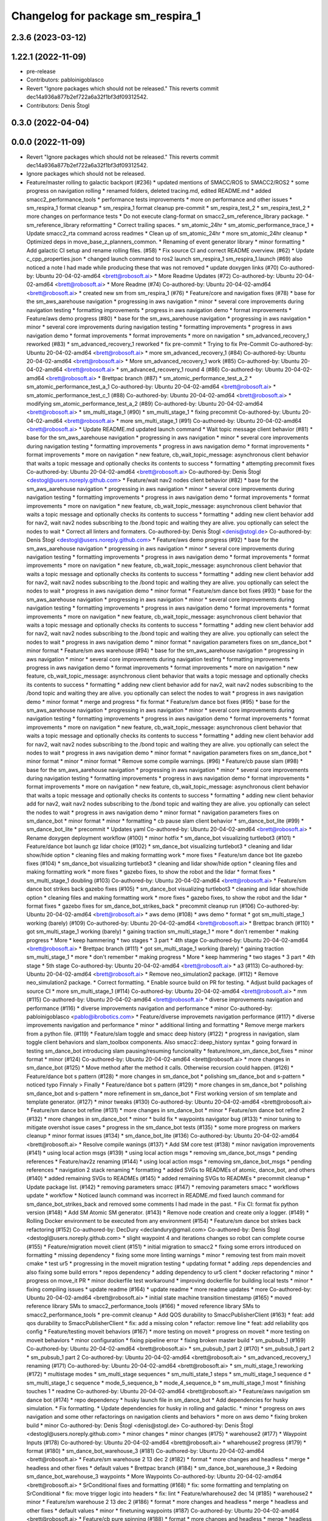 ^^^^^^^^^^^^^^^^^^^^^^^^^^^^^^^^^^
Changelog for package sm_respira_1
^^^^^^^^^^^^^^^^^^^^^^^^^^^^^^^^^^

2.3.6 (2023-03-12)
------------------

1.22.1 (2022-11-09)
-------------------
* pre-release
* Contributors: pabloinigoblasco

* Revert "Ignore packages which should not be released."
  This reverts commit dec14a936a877b2ef722a6a32f1bf3df09312542.
* Contributors: Denis Štogl

0.3.0 (2022-04-04)
------------------

0.0.0 (2022-11-09)
------------------
* Revert "Ignore packages which should not be released."
  This reverts commit dec14a936a877b2ef722a6a32f1bf3df09312542.
* Ignore packages which should not be released.
* Feature/master rolling to galactic backport (#236)
  * updated mentions of SMACC/ROS to SMACC2/ROS2
  * some progress on navigation rolling
  * renamed folders, deleted tracing.md, edited README.md
  * added smacc2_performance_tools
  * performance tests improvements
  * more on performance and other issues
  * sm_respira_1 format cleanup
  * sm_respira_1 format cleanup pre-commit
  * sm_respira_test_2
  * sm_respira_test_2
  * more changes on performance tests
  * Do not execute clang-format on smacc2_sm_reference_library package.
  * sm_reference_library reformatting
  * Correct trailing spaces.
  * sm_atomic_24hr
  * sm_atomic_performance_trace_1
  * Update smacc2_rta command across readmes
  * Clean up of sm_atomic_24hr
  * more sm_atomic_24hr cleanup
  * Optimized deps in move_base_z_planners_common.
  * Renaming of event generator library
  * minor formatting
  * Add galactic CI setup and rename rolling files. (#58)
  * Fix source CI and correct README overview. (#62)
  * Update c_cpp_properties.json
  * changed launch command to ros2 launch sm_respira_1 sm_respira_1.launch (#69)
  also noticed a note I had made while producing these that was not removed
  * update doxygen links (#70)
  Co-authored-by: Ubuntu 20-04-02-amd64 <brett@robosoft.ai>
  * More Readme Updates (#72)
  Co-authored-by: Ubuntu 20-04-02-amd64 <brett@robosoft.ai>
  * More Readme (#74)
  Co-authored-by: Ubuntu 20-04-02-amd64 <brett@robosoft.ai>
  * created new sm from sm_respira_1 (#76)
  * Feature/core and navigation fixes (#78)
  * base for the sm_aws_aarehouse navigation
  * progressing in aws navigation
  * minor
  * several core improvements during navigation testing
  * formatting improvements
  * progress in aws navigation demo
  * format improvements
  * Feature/aws demo progress (#80)
  * base for the sm_aws_aarehouse navigation
  * progressing in aws navigation
  * minor
  * several core improvements during navigation testing
  * formatting improvements
  * progress in aws navigation demo
  * format improvements
  * format improvements
  * more on navigation
  * sm_advanced_recovery_1 reworked (#83)
  * sm_advanced_recovery_1 reworked
  * fix pre-commit
  * Trying to fix Pre-Commit
  Co-authored-by: Ubuntu 20-04-02-amd64 <brett@robosoft.ai>
  * more sm_advanced_recovery_1 (#84)
  Co-authored-by: Ubuntu 20-04-02-amd64 <brett@robosoft.ai>
  * More sm_advanced_recovery_1 work (#85)
  Co-authored-by: Ubuntu 20-04-02-amd64 <brett@robosoft.ai>
  * sm_advanced_recovery_1 round 4 (#86)
  Co-authored-by: Ubuntu 20-04-02-amd64 <brett@robosoft.ai>
  * Brettpac branch (#87)
  * sm_atomic_performance_test_a_2
  * sm_atomic_performance_test_a_1
  Co-authored-by: Ubuntu 20-04-02-amd64 <brett@robosoft.ai>
  * sm_atomic_performance_test_c_1 (#88)
  Co-authored-by: Ubuntu 20-04-02-amd64 <brett@robosoft.ai>
  * modifying sm_atomic_performance_test_a_2 (#89)
  Co-authored-by: Ubuntu 20-04-02-amd64 <brett@robosoft.ai>
  * sm_multi_stage_1 (#90)
  * sm_multi_stage_1
  * fixing precommit
  Co-authored-by: Ubuntu 20-04-02-amd64 <brett@robosoft.ai>
  * more sm_multi_stage_1 (#91)
  Co-authored-by: Ubuntu 20-04-02-amd64 <brett@robosoft.ai>
  * Update README.md
  updated launch command
  * Wait topic message client behavior (#81)
  * base for the sm_aws_aarehouse navigation
  * progressing in aws navigation
  * minor
  * several core improvements during navigation testing
  * formatting improvements
  * progress in aws navigation demo
  * format improvements
  * format improvements
  * more on navigation
  * new feature, cb_wait_topic_message: asynchronous client behavior that waits a topic message and optionally checks its contents to success
  * formatting
  * attempting precommit fixes
  Co-authored-by: Ubuntu 20-04-02-amd64 <brett@robosoft.ai>
  Co-authored-by: Denis Štogl <destogl@users.noreply.github.com>
  * Feature/wait nav2 nodes client behavior (#82)
  * base for the sm_aws_aarehouse navigation
  * progressing in aws navigation
  * minor
  * several core improvements during navigation testing
  * formatting improvements
  * progress in aws navigation demo
  * format improvements
  * format improvements
  * more on navigation
  * new feature, cb_wait_topic_message: asynchronous client behavior that waits a topic message and optionally checks its contents to success
  * formatting
  * adding new client behavior add for nav2, wait nav2 nodes subscribing to the /bond topic and waiting they are alive. you optionally can select the nodes to wait
  * Correct all linters and formaters.
  Co-authored-by: Denis Štogl <denis@stogl.de>
  Co-authored-by: Denis Štogl <destogl@users.noreply.github.com>
  * Feature/aws demo progress (#92)
  * base for the sm_aws_aarehouse navigation
  * progressing in aws navigation
  * minor
  * several core improvements during navigation testing
  * formatting improvements
  * progress in aws navigation demo
  * format improvements
  * format improvements
  * more on navigation
  * new feature, cb_wait_topic_message: asynchronous client behavior that waits a topic message and optionally checks its contents to success
  * formatting
  * adding new client behavior add for nav2, wait nav2 nodes subscribing to the /bond topic and waiting they are alive. you optionally can select the nodes to wait
  * progress in aws navigation demo
  * minor format
  * Feature/sm dance bot fixes (#93)
  * base for the sm_aws_aarehouse navigation
  * progressing in aws navigation
  * minor
  * several core improvements during navigation testing
  * formatting improvements
  * progress in aws navigation demo
  * format improvements
  * format improvements
  * more on navigation
  * new feature, cb_wait_topic_message: asynchronous client behavior that waits a topic message and optionally checks its contents to success
  * formatting
  * adding new client behavior add for nav2, wait nav2 nodes subscribing to the /bond topic and waiting they are alive. you optionally can select the nodes to wait
  * progress in aws navigation demo
  * minor format
  * navigation parameters fixes on sm_dance_bot
  * minor format
  * Feature/sm aws warehouse (#94)
  * base for the sm_aws_aarehouse navigation
  * progressing in aws navigation
  * minor
  * several core improvements during navigation testing
  * formatting improvements
  * progress in aws navigation demo
  * format improvements
  * format improvements
  * more on navigation
  * new feature, cb_wait_topic_message: asynchronous client behavior that waits a topic message and optionally checks its contents to success
  * formatting
  * adding new client behavior add for nav2, wait nav2 nodes subscribing to the /bond topic and waiting they are alive. you optionally can select the nodes to wait
  * progress in aws navigation demo
  * minor format
  * merge and progress
  * fix format
  * Feature/sm dance bot fixes (#95)
  * base for the sm_aws_aarehouse navigation
  * progressing in aws navigation
  * minor
  * several core improvements during navigation testing
  * formatting improvements
  * progress in aws navigation demo
  * format improvements
  * format improvements
  * more on navigation
  * new feature, cb_wait_topic_message: asynchronous client behavior that waits a topic message and optionally checks its contents to success
  * formatting
  * adding new client behavior add for nav2, wait nav2 nodes subscribing to the /bond topic and waiting they are alive. you optionally can select the nodes to wait
  * progress in aws navigation demo
  * minor format
  * navigation parameters fixes on sm_dance_bot
  * minor format
  * minor
  * minor format
  * Remove some compile warnings. (#96)
  * Feature/cb pause slam (#98)
  * base for the sm_aws_aarehouse navigation
  * progressing in aws navigation
  * minor
  * several core improvements during navigation testing
  * formatting improvements
  * progress in aws navigation demo
  * format improvements
  * format improvements
  * more on navigation
  * new feature, cb_wait_topic_message: asynchronous client behavior that waits a topic message and optionally checks its contents to success
  * formatting
  * adding new client behavior add for nav2, wait nav2 nodes subscribing to the /bond topic and waiting they are alive. you optionally can select the nodes to wait
  * progress in aws navigation demo
  * minor format
  * navigation parameters fixes on sm_dance_bot
  * minor format
  * minor
  * formatting
  * cb pause slam client behavior
  * sm_dance_bot_lite (#99)
  * sm_dance_bot_lite
  * precommit
  * Updates yaml
  Co-authored-by: Ubuntu 20-04-02-amd64 <brett@robosoft.ai>
  * Rename doxygen deployment workflow (#100)
  * minor hotfix
  * sm_dance_bot visualizing turtlebot3 (#101)
  * Feature/dance bot launch gz lidar choice (#102)
  * sm_dance_bot visualizing turtlebot3
  * cleaning and lidar show/hide option
  * cleaning files and making formatting work
  * more fixes
  * Feature/sm dance bot lite gazebo fixes (#104)
  * sm_dance_bot visualizing turtlebot3
  * cleaning and lidar show/hide option
  * cleaning files and making formatting work
  * more fixes
  * gazebo fixes, to show the robot and the lidar
  * format fixes
  * sm_multi_stage_1 doubling (#103)
  Co-authored-by: Ubuntu 20-04-02-amd64 <brett@robosoft.ai>
  * Feature/sm dance bot strikes back gazebo fixes (#105)
  * sm_dance_bot visualizing turtlebot3
  * cleaning and lidar show/hide option
  * cleaning files and making formatting work
  * more fixes
  * gazebo fixes, to show the robot and the lidar
  * format fixes
  * gazebo fixes for sm_dance_bot_strikes_back
  * precommit cleanup run (#106)
  Co-authored-by: Ubuntu 20-04-02-amd64 <brett@robosoft.ai>
  * aws demo (#108)
  * aws demo
  * format
  * got sm_multi_stage_1 working (barely) (#109)
  Co-authored-by: Ubuntu 20-04-02-amd64 <brett@robosoft.ai>
  * Brettpac branch (#110)
  * got sm_multi_stage_1 working (barely)
  * gaining traction sm_multi_stage_1
  * more
  * don't remember
  * making progress
  * More
  * keep hammering
  * two stages
  * 3 part
  * 4th stage
  Co-authored-by: Ubuntu 20-04-02-amd64 <brett@robosoft.ai>
  * Brettpac branch (#111)
  * got sm_multi_stage_1 working (barely)
  * gaining traction sm_multi_stage_1
  * more
  * don't remember
  * making progress
  * More
  * keep hammering
  * two stages
  * 3 part
  * 4th stage
  * 5th stage
  Co-authored-by: Ubuntu 20-04-02-amd64 <brett@robosoft.ai>
  * a3 (#113)
  Co-authored-by: Ubuntu 20-04-02-amd64 <brett@robosoft.ai>
  * Remove neo_simulation2 package. (#112)
  * Remove neo_simulation2 package.
  * Correct formatting.
  * Enable source build on PR for testing.
  * Adjust build packages of source CI
  * more sm_multi_stage_1 (#114)
  Co-authored-by: Ubuntu 20-04-02-amd64 <brett@robosoft.ai>
  * mm (#115)
  Co-authored-by: Ubuntu 20-04-02-amd64 <brett@robosoft.ai>
  * diverse improvements navigation and performance (#116)
  * diverse improvements navigation and performance
  * minor
  Co-authored-by: pabloinigoblasco <pablo@ibrobotics.com>
  * Feature/diverse improvemets navigation performance (#117)
  * diverse improvements navigation and performance
  * minor
  * additional linting and formatting
  * Remove merge markers from a python file. (#119)
  * Feature/slam toggle and smacc deep history (#122)
  * progress in navigation, slam toggle client behaviors and slam_toolbox components. Also smacc2::deep_history syntax
  * going forward in testing sm_dance_bot introducing slam pausing/resuming funcionality
  * feature/more_sm_dance_bot_fixes
  * minor format
  * minor (#124)
  Co-authored-by: Ubuntu 20-04-02-amd64 <brett@robosoft.ai>
  * more changes in sm_dance_bot (#125)
  * Move method after the method it calls. Otherwise recursion could happen. (#126)
  * Feature/dance bot s pattern (#128)
  * more changes in sm_dance_bot
  * polishing sm_dance_bot and s-pattern
  * noticed typo
  Finnaly > Finally
  * Feature/dance bot s pattern (#129)
  * more changes in sm_dance_bot
  * polishing sm_dance_bot and s-pattern
  * more refinement in sm_dance_bot
  * First working version of sm template and template generator. (#127)
  * minor tweaks (#130)
  Co-authored-by: Ubuntu 20-04-02-amd64 <brett@robosoft.ai>
  * Feature/sm dance bot refine (#131)
  * more changes in sm_dance_bot
  * minor
  * Feature/sm dance bot refine 2 (#132)
  * more changes in sm_dance_bot
  * minor
  * build fix
  * waypoints navigator bug (#133)
  * minor tuning to mitigate overshot issue cases
  * progress in the sm_dance_bot tests (#135)
  * some more progress on markers cleanup
  * minor format issues (#134)
  * sm_dance_bot_lite (#136)
  Co-authored-by: Ubuntu 20-04-02-amd64 <brett@robosoft.ai>
  * Resolve compile wanings (#137)
  * Add SM core test (#138)
  * minor navigation improvements (#141)
  * using local action msgs (#139)
  * using local action msgs
  * removing sm_dance_bot_msgs
  * pending references
  * Feature/nav2z renaming (#144)
  * using local action msgs
  * removing sm_dance_bot_msgs
  * pending references
  * navigation 2 stack renaming
  * formatting
  * added SVGs to READMEs of atomic, dance_bot, and others (#140)
  * added remaining SVGs to READMEs (#145)
  * added remaining SVGs to READMEs
  * precommit cleanup
  * Update package list. (#142)
  * removing parameters smacc (#147)
  * removing parameters smacc
  * workflows update
  * workflow
  * Noticed launch command was incorrect in README.md
  fixed launch command for sm_dance_bot_strikes_back and removed some comments I had made in the past.
  * Fix CI: format fix python version (#148)
  * Add SM Atomic SM generator. (#143)
  * Remove node creation and create only a logger. (#149)
  * Rolling Docker environment to be executed from any environment (#154)
  * Feature/sm dance bot strikes back refactoring (#152)
  Co-authored-by: DecDury <declandury@gmail.com>
  Co-authored-by: Denis Štogl <destogl@users.noreply.github.com>
  * slight waypoint 4 and iterations changes so robot can complete course (#155)
  * Feature/migration moveit client (#151)
  * initial migration to smacc2
  * fixing some errors introduced on formatting
  * missing dependency
  * fixing some more linting warnings
  * minor
  * removing test from main moveit cmake
  * test ur5
  * progressing in the moveit migration testing
  * updating format
  * adding .reps dependencies and also fixing some build errors
  * repos dependency
  * adding dependency to ur5 client
  * docker refactoring
  * minor
  * progress on move_it PR
  * minor dockerfile test workaround
  * improving dockerfile for building local tests
  * minor
  * fixing compiling issues
  * update readme (#164)
  * update readme
  * more readme updates
  * more
  Co-authored-by: Ubuntu 20-04-02-amd64 <brett@robosoft.ai>
  * initial state machine transition timestamp (#165)
  * moved reference library SMs to smacc2_performance_tools (#166)
  * moved reference library SMs to smacc2_performance_tools
  * pre-commit cleanup
  * Add QOS durability to SmaccPublisherClient (#163)
  * feat: add qos durability to SmaccPublisherClient
  * fix: add a missing colon
  * refactor: remove line
  * feat: add reliability qos config
  * Feature/testing moveit behaviors (#167)
  * more testing on moveit
  * progress on moveit
  * more testing on moveit behaviors
  * minor configuration
  * fixing pipeline error
  * fixing broken master build
  * sm_pubsub_1 (#169)
  Co-authored-by: Ubuntu 20-04-02-amd64 <brett@robosoft.ai>
  * sm_pubsub_1 part 2 (#170)
  * sm_pubsub_1 part 2
  * sm_pubsub_1 part 2
  Co-authored-by: Ubuntu 20-04-02-amd64 <brett@robosoft.ai>
  * sm_advanced_recovery_1 renaming (#171)
  Co-authored-by: Ubuntu 20-04-02-amd64 <brett@robosoft.ai>
  * sm_multi_stage_1 reworking (#172)
  * multistage modes
  * sm_multi_stage sequences
  * sm_multi_state_1 steps
  * sm_multi_stage_1 sequence d
  * sm_multi_stage_1 c sequence
  * mode_5_sequence_b
  * mode_4_sequence_b
  * sm_multi_stage_1 most
  * finishing touches 1
  * readme
  Co-authored-by: Ubuntu 20-04-02-amd64 <brett@robosoft.ai>
  * Feature/aws navigation sm dance bot (#174)
  * repo dependency
  * husky launch file in sm_dance_bot
  * Add dependencies for husky simulation.
  * Fix formatting.
  * Update dependencies for husky in rolling and galactic.
  * minor
  * progress on aws navigation and some other refactorings on navigation clients and behaviors
  * more on aws demo
  * fixing broken build
  * minor
  Co-authored-by: Denis Štogl <denis@stogl.de>
  Co-authored-by: Denis Štogl <destogl@users.noreply.github.com>
  * minor changes
  * minor changes (#175)
  * warehouse2 (#177)
  * Waypoint Inputs (#178)
  Co-authored-by: Ubuntu 20-04-02-amd64 <brett@robosoft.ai>
  * wharehouse2 progress (#179)
  * format (#180)
  * sm_dance_bot_warehouse_3 (#181)
  Co-authored-by: Ubuntu 20-04-02-amd64 <brett@robosoft.ai>
  * Feature/sm warehouse 2 13 dec 2 (#182)
  * format
  * more changes and headless
  * merge
  * headless and other fixes
  * default values
  * Brettpac branch (#184)
  * sm_dance_bot_warehouse_3
  * Redoing sm_dance_bot_warehouse_3 waypoints
  * More Waypoints
  Co-authored-by: Ubuntu 20-04-02-amd64 <brett@robosoft.ai>
  * SrConditional fixes and formatting (#168)
  * fix: some formatting and templating on SrConditional
  * fix: move trigger logic into headers
  * fix: lint
  * Feature/wharehouse2 dec 14 (#185)
  * warehouse2
  * minor
  * Feature/sm warehouse 2 13 dec 2 (#186)
  * format
  * more changes and headless
  * merge
  * headless and other fixes
  * default values
  * minor
  * finetuning waypoints (#187)
  Co-authored-by: Ubuntu 20-04-02-amd64 <brett@robosoft.ai>
  * Feature/cb pure spinning (#188)
  * format
  * more changes and headless
  * merge
  * headless and other fixes
  * default values
  * minor
  * Feature/cb pure spinning (#189)
  * format
  * more changes and headless
  * merge
  * headless and other fixes
  * default values
  * minor
  * pure spinning behavior missing files
  * minor changes (#190)
  * Feature/planner changes 16 12 (#191)
  * minor changes
  * more fixes
  * minor
  * minor
  * replanning for all our examples
  * Feature/replanning 16 dec (#193)
  * minor changes
  * replanning for all our examples
  * several fixes (#194)
  * minor changes (#195)
  * Feature/undo motion 20 12 (#196)
  * minor changes
  * replanning for all our examples
  * improving undo motion navigation warehouse2
  * minor
  * tuning warehouse3 (#197)
  * Feature/undo motion 20 12 (#198)
  * minor changes
  * replanning for all our examples
  * improving undo motion navigation warehouse2
  * minor
  * undo tuning and errors
  * format
  * Feature/sync 21 12 (#199)
  * minor changes
  * replanning for all our examples
  * format issues
  * Feature/warehouse2 22 12 (#200)
  * minor changes
  * replanning for all our examples
  * format issues
  * finishing warehouse2
  * Feature/warehouse2 23 12 (#201)
  * minor changes
  * replanning for all our examples
  * tuning and fixes (#202)
  * Feature/minor tune (#203)
  * tuning and fixes
  * minor tune
  * fixing warehouse 3 problems, and other core improvements (#204)
  * fixing warehouse 3 problems, and other core improvements to remove dead lock, also making continuous integration green
  * weird moveit not downloaded repo
  * added missing file from warehouse2 (#205)
  * backport to foxy
  * minor format
  * minor linking errors foxy
  * Foxy backport (#206)
  * minor formatting fixes
  * Fix trailing spaces.
  * Correct codespell.
  * Correct python linters warnings.
  * Add galactic CI build because Navigation2 is broken in rolling.
  * Add partial changes for ament_cpplint.
  * Add tf2_ros as dependency to find include.
  * Disable ament_cpplint.
  * Disable some packages and update workflows.
  * Bump ccache version.
  * Ignore further packages
  * Satisfy ament_lint_cmake
  * Add missing licences.
  * Disable cpplint and cppcheck linters.
  * Correct formatters.
  * branching example
  * Disable disabled packages
  * Update ci-build-source.yml
  * Change extension
  * Change extension of imports.
  * Enable cppcheck
  * Correct formatting of python file.
  * Included necessary package and edited Threesome launch
  Changed...
  ros2 launch sm_three_some sm_three_some
  to
  ros2 launch sm_three_some sm_three_some.launch
  Added:
  First ensure you have the necessary package installed.
  ```
  sudo apt-get install ros-rolling-ros2trace
  ```
  Then run this command.
  * Rename header files and correct format.
  * Add workflow for checking doc build.
  * Update doxygen-check-build.yml
  * Create doxygen-deploy.yml
  * Use manual deployment for now.
  * Create workflow for testing prerelease builds
  * Use docs/ as source folder for documentation
  * Use docs/ as output directory.
  * Rename to smacc2 and smacc2_msgs
  * Correct GitHub branch reference.
  * Update name of package and package.xml to pass liter.
  * Execute on master update
  * Reset all versions to 0.0.0
  * Ignore all packages except smacc2 and smacc2_msgs
  * Update changelogs
  * 0.1.0
  * Revert "Ignore all packages except smacc2 and smacc2_msgs"
  This reverts commit f603166a4b3ccdfe96c64d9f9fb9d8b49fbf0e61.
  * Update description table.
  * Update table
  * Copy initial docs
  * Dockerfile w/ ROS distro as argument
  use this command "sudo docker build --build-arg ROS2_DISTRO=(desiredRosTag) (directoryHoldingDockerfile)/"
  * Opened new folder for additional tracing contents
  * Delete tracing directory
  * Moved tracing.md to tracing directory
  * added setupTracing.sh
  Installs necessary packages and configures tracing group.
  * Removed manual installation of ros-rolling-ros2trace
  This is now automated in setupTracing.sh
  location of sh file assumed if user follows README.md under "Getting started"
  * Created alternative ManualTracing
  * added new sm markdowns
  * added a dockerfile for Rolling and Galactic
  * Update smacc2_ci/docker/ros_rollingAndGalactic_ubuntu_20.04/buildGalactic.sh
  Co-authored-by: Denis Štogl <destogl@users.noreply.github.com>
  * Update tracing/ManualTracing.md
  Co-authored-by: Denis Štogl <destogl@users.noreply.github.com>
  * changed wording "smacc application" to "SMACC2 library"
  Co-authored-by: Denis Štogl <destogl@users.noreply.github.com>
  * Update smacc_sm_reference_library/sm_atomic/README.md
  edit from html to markdown syntax
  Co-authored-by: Denis Štogl <destogl@users.noreply.github.com>
  * reactivating smacc2 nav clients for rolling via submodules
  * renamed tracing events after
  * bug in smacc2 component
  * reverted markdowns to html
  * added README tutorial for Dockerfile
  * additional cleanup
  * cleanup
  * cleanup
  * edited tracing.md to reflect new tracing event names
  * Enable build of missing rolling repositories.
  * Enable Navigation2 for semi-binary build.
  * Remove galactic builds from master and kepp only rolling. Remove submodules and use .repos file
  * updated mentions of SMACC/ROS to SMACC2/ROS2
  * some progress on navigation rolling
  * renamed folders, deleted tracing.md, edited README.md
  * added smacc2_performance_tools
  * performance tests improvements
  * more on performance and other issues
  * sm_respira_1 format cleanup
  * sm_respira_1 format cleanup pre-commit
  * sm_respira_test_2
  * sm_respira_test_2
  * more changes on performance tests
  * Do not execute clang-format on smacc2_sm_reference_library package.
  * sm_reference_library reformatting
  * Correct trailing spaces.
  * sm_atomic_24hr
  * sm_atomic_performance_trace_1
  * Update smacc2_rta command across readmes
  * Clean up of sm_atomic_24hr
  * more sm_atomic_24hr cleanup
  * Optimized deps in move_base_z_planners_common.
  * Renaming of event generator library
  * minor formatting
  * Add galactic CI setup and rename rolling files. (#58)
  * Fix source CI and correct README overview. (#62)
  * Update c_cpp_properties.json
  * changed launch command to ros2 launch sm_respira_1 sm_respira_1.launch (#69)
  also noticed a note I had made while producing these that was not removed
  * update doxygen links (#70)
  Co-authored-by: Ubuntu 20-04-02-amd64 <brett@robosoft.ai>
  * More Readme Updates (#72)
  Co-authored-by: Ubuntu 20-04-02-amd64 <brett@robosoft.ai>
  * More Readme (#74)
  Co-authored-by: Ubuntu 20-04-02-amd64 <brett@robosoft.ai>
  * created new sm from sm_respira_1 (#76)
  * Feature/core and navigation fixes (#78)
  * base for the sm_aws_aarehouse navigation
  * progressing in aws navigation
  * minor
  * several core improvements during navigation testing
  * formatting improvements
  * progress in aws navigation demo
  * format improvements
  * Feature/aws demo progress (#80)
  * base for the sm_aws_aarehouse navigation
  * progressing in aws navigation
  * minor
  * several core improvements during navigation testing
  * formatting improvements
  * progress in aws navigation demo
  * format improvements
  * format improvements
  * more on navigation
  * sm_advanced_recovery_1 reworked (#83)
  * sm_advanced_recovery_1 reworked
  * fix pre-commit
  * Trying to fix Pre-Commit
  Co-authored-by: Ubuntu 20-04-02-amd64 <brett@robosoft.ai>
  * more sm_advanced_recovery_1 (#84)
  Co-authored-by: Ubuntu 20-04-02-amd64 <brett@robosoft.ai>
  * More sm_advanced_recovery_1 work (#85)
  Co-authored-by: Ubuntu 20-04-02-amd64 <brett@robosoft.ai>
  * sm_advanced_recovery_1 round 4 (#86)
  Co-authored-by: Ubuntu 20-04-02-amd64 <brett@robosoft.ai>
  * Brettpac branch (#87)
  * sm_atomic_performance_test_a_2
  * sm_atomic_performance_test_a_1
  Co-authored-by: Ubuntu 20-04-02-amd64 <brett@robosoft.ai>
  * sm_atomic_performance_test_c_1 (#88)
  Co-authored-by: Ubuntu 20-04-02-amd64 <brett@robosoft.ai>
  * modifying sm_atomic_performance_test_a_2 (#89)
  Co-authored-by: Ubuntu 20-04-02-amd64 <brett@robosoft.ai>
  * sm_multi_stage_1 (#90)
  * sm_multi_stage_1
  * fixing precommit
  Co-authored-by: Ubuntu 20-04-02-amd64 <brett@robosoft.ai>
  * more sm_multi_stage_1 (#91)
  Co-authored-by: Ubuntu 20-04-02-amd64 <brett@robosoft.ai>
  * Update README.md
  updated launch command
  * Wait topic message client behavior (#81)
  * base for the sm_aws_aarehouse navigation
  * progressing in aws navigation
  * minor
  * several core improvements during navigation testing
  * formatting improvements
  * progress in aws navigation demo
  * format improvements
  * format improvements
  * more on navigation
  * new feature, cb_wait_topic_message: asynchronous client behavior that waits a topic message and optionally checks its contents to success
  * formatting
  * attempting precommit fixes
  Co-authored-by: Ubuntu 20-04-02-amd64 <brett@robosoft.ai>
  Co-authored-by: Denis Štogl <destogl@users.noreply.github.com>
  * Feature/wait nav2 nodes client behavior (#82)
  * base for the sm_aws_aarehouse navigation
  * progressing in aws navigation
  * minor
  * several core improvements during navigation testing
  * formatting improvements
  * progress in aws navigation demo
  * format improvements
  * format improvements
  * more on navigation
  * new feature, cb_wait_topic_message: asynchronous client behavior that waits a topic message and optionally checks its contents to success
  * formatting
  * adding new client behavior add for nav2, wait nav2 nodes subscribing to the /bond topic and waiting they are alive. you optionally can select the nodes to wait
  * Correct all linters and formaters.
  Co-authored-by: Denis Štogl <denis@stogl.de>
  Co-authored-by: Denis Štogl <destogl@users.noreply.github.com>
  * Feature/aws demo progress (#92)
  * base for the sm_aws_aarehouse navigation
  * progressing in aws navigation
  * minor
  * several core improvements during navigation testing
  * formatting improvements
  * progress in aws navigation demo
  * format improvements
  * format improvements
  * more on navigation
  * new feature, cb_wait_topic_message: asynchronous client behavior that waits a topic message and optionally checks its contents to success
  * formatting
  * adding new client behavior add for nav2, wait nav2 nodes subscribing to the /bond topic and waiting they are alive. you optionally can select the nodes to wait
  * progress in aws navigation demo
  * minor format
  * Feature/sm dance bot fixes (#93)
  * base for the sm_aws_aarehouse navigation
  * progressing in aws navigation
  * minor
  * several core improvements during navigation testing
  * formatting improvements
  * progress in aws navigation demo
  * format improvements
  * format improvements
  * more on navigation
  * new feature, cb_wait_topic_message: asynchronous client behavior that waits a topic message and optionally checks its contents to success
  * formatting
  * adding new client behavior add for nav2, wait nav2 nodes subscribing to the /bond topic and waiting they are alive. you optionally can select the nodes to wait
  * progress in aws navigation demo
  * minor format
  * navigation parameters fixes on sm_dance_bot
  * minor format
  * Feature/sm aws warehouse (#94)
  * base for the sm_aws_aarehouse navigation
  * progressing in aws navigation
  * minor
  * several core improvements during navigation testing
  * formatting improvements
  * progress in aws navigation demo
  * format improvements
  * format improvements
  * more on navigation
  * new feature, cb_wait_topic_message: asynchronous client behavior that waits a topic message and optionally checks its contents to success
  * formatting
  * adding new client behavior add for nav2, wait nav2 nodes subscribing to the /bond topic and waiting they are alive. you optionally can select the nodes to wait
  * progress in aws navigation demo
  * minor format
  * merge and progress
  * fix format
  * Feature/sm dance bot fixes (#95)
  * base for the sm_aws_aarehouse navigation
  * progressing in aws navigation
  * minor
  * several core improvements during navigation testing
  * formatting improvements
  * progress in aws navigation demo
  * format improvements
  * format improvements
  * more on navigation
  * new feature, cb_wait_topic_message: asynchronous client behavior that waits a topic message and optionally checks its contents to success
  * formatting
  * adding new client behavior add for nav2, wait nav2 nodes subscribing to the /bond topic and waiting they are alive. you optionally can select the nodes to wait
  * progress in aws navigation demo
  * minor format
  * navigation parameters fixes on sm_dance_bot
  * minor format
  * minor
  * minor format
  * Remove some compile warnings. (#96)
  * Feature/cb pause slam (#98)
  * base for the sm_aws_aarehouse navigation
  * progressing in aws navigation
  * minor
  * several core improvements during navigation testing
  * formatting improvements
  * progress in aws navigation demo
  * format improvements
  * format improvements
  * more on navigation
  * new feature, cb_wait_topic_message: asynchronous client behavior that waits a topic message and optionally checks its contents to success
  * formatting
  * adding new client behavior add for nav2, wait nav2 nodes subscribing to the /bond topic and waiting they are alive. you optionally can select the nodes to wait
  * progress in aws navigation demo
  * minor format
  * navigation parameters fixes on sm_dance_bot
  * minor format
  * minor
  * formatting
  * cb pause slam client behavior
  * sm_dance_bot_lite (#99)
  * sm_dance_bot_lite
  * precommit
  * Updates yaml
  Co-authored-by: Ubuntu 20-04-02-amd64 <brett@robosoft.ai>
  * Rename doxygen deployment workflow (#100)
  * minor hotfix
  * sm_dance_bot visualizing turtlebot3 (#101)
  * Feature/dance bot launch gz lidar choice (#102)
  * sm_dance_bot visualizing turtlebot3
  * cleaning and lidar show/hide option
  * cleaning files and making formatting work
  * more fixes
  * Feature/sm dance bot lite gazebo fixes (#104)
  * sm_dance_bot visualizing turtlebot3
  * cleaning and lidar show/hide option
  * cleaning files and making formatting work
  * more fixes
  * gazebo fixes, to show the robot and the lidar
  * format fixes
  * sm_multi_stage_1 doubling (#103)
  Co-authored-by: Ubuntu 20-04-02-amd64 <brett@robosoft.ai>
  * Feature/sm dance bot strikes back gazebo fixes (#105)
  * sm_dance_bot visualizing turtlebot3
  * cleaning and lidar show/hide option
  * cleaning files and making formatting work
  * more fixes
  * gazebo fixes, to show the robot and the lidar
  * format fixes
  * gazebo fixes for sm_dance_bot_strikes_back
  * precommit cleanup run (#106)
  Co-authored-by: Ubuntu 20-04-02-amd64 <brett@robosoft.ai>
  * aws demo (#108)
  * aws demo
  * format
  * got sm_multi_stage_1 working (barely) (#109)
  Co-authored-by: Ubuntu 20-04-02-amd64 <brett@robosoft.ai>
  * Brettpac branch (#110)
  * got sm_multi_stage_1 working (barely)
  * gaining traction sm_multi_stage_1
  * more
  * don't remember
  * making progress
  * More
  * keep hammering
  * two stages
  * 3 part
  * 4th stage
  Co-authored-by: Ubuntu 20-04-02-amd64 <brett@robosoft.ai>
  * Brettpac branch (#111)
  * got sm_multi_stage_1 working (barely)
  * gaining traction sm_multi_stage_1
  * more
  * don't remember
  * making progress
  * More
  * keep hammering
  * two stages
  * 3 part
  * 4th stage
  * 5th stage
  Co-authored-by: Ubuntu 20-04-02-amd64 <brett@robosoft.ai>
  * a3 (#113)
  Co-authored-by: Ubuntu 20-04-02-amd64 <brett@robosoft.ai>
  * Remove neo_simulation2 package. (#112)
  * Remove neo_simulation2 package.
  * Correct formatting.
  * Enable source build on PR for testing.
  * Adjust build packages of source CI
  * more sm_multi_stage_1 (#114)
  Co-authored-by: Ubuntu 20-04-02-amd64 <brett@robosoft.ai>
  * mm (#115)
  Co-authored-by: Ubuntu 20-04-02-amd64 <brett@robosoft.ai>
  * diverse improvements navigation and performance (#116)
  * diverse improvements navigation and performance
  * minor
  Co-authored-by: pabloinigoblasco <pablo@ibrobotics.com>
  * Feature/diverse improvemets navigation performance (#117)
  * diverse improvements navigation and performance
  * minor
  * additional linting and formatting
  * Remove merge markers from a python file. (#119)
  * Feature/slam toggle and smacc deep history (#122)
  * progress in navigation, slam toggle client behaviors and slam_toolbox components. Also smacc2::deep_history syntax
  * going forward in testing sm_dance_bot introducing slam pausing/resuming funcionality
  * feature/more_sm_dance_bot_fixes
  * minor format
  * minor (#124)
  Co-authored-by: Ubuntu 20-04-02-amd64 <brett@robosoft.ai>
  * more changes in sm_dance_bot (#125)
  * Move method after the method it calls. Otherwise recursion could happen. (#126)
  * Feature/dance bot s pattern (#128)
  * more changes in sm_dance_bot
  * polishing sm_dance_bot and s-pattern
  * noticed typo
  Finnaly > Finally
  * Feature/dance bot s pattern (#129)
  * more changes in sm_dance_bot
  * polishing sm_dance_bot and s-pattern
  * more refinement in sm_dance_bot
  * First working version of sm template and template generator. (#127)
  * minor tweaks (#130)
  Co-authored-by: Ubuntu 20-04-02-amd64 <brett@robosoft.ai>
  * Feature/sm dance bot refine (#131)
  * more changes in sm_dance_bot
  * minor
  * Feature/sm dance bot refine 2 (#132)
  * more changes in sm_dance_bot
  * minor
  * build fix
  * waypoints navigator bug (#133)
  * minor tuning to mitigate overshot issue cases
  * progress in the sm_dance_bot tests (#135)
  * some more progress on markers cleanup
  * minor format issues (#134)
  * sm_dance_bot_lite (#136)
  Co-authored-by: Ubuntu 20-04-02-amd64 <brett@robosoft.ai>
  * Resolve compile wanings (#137)
  * Add SM core test (#138)
  * minor navigation improvements (#141)
  * using local action msgs (#139)
  * using local action msgs
  * removing sm_dance_bot_msgs
  * pending references
  * Feature/nav2z renaming (#144)
  * using local action msgs
  * removing sm_dance_bot_msgs
  * pending references
  * navigation 2 stack renaming
  * formatting
  * added SVGs to READMEs of atomic, dance_bot, and others (#140)
  * added remaining SVGs to READMEs (#145)
  * added remaining SVGs to READMEs
  * precommit cleanup
  * Update package list. (#142)
  * removing parameters smacc (#147)
  * removing parameters smacc
  * workflows update
  * workflow
  * Noticed launch command was incorrect in README.md
  fixed launch command for sm_dance_bot_strikes_back and removed some comments I had made in the past.
  * Fix CI: format fix python version (#148)
  * Add SM Atomic SM generator. (#143)
  * Remove node creation and create only a logger. (#149)
  * Rolling Docker environment to be executed from any environment (#154)
  * Feature/sm dance bot strikes back refactoring (#152)
  Co-authored-by: DecDury <declandury@gmail.com>
  Co-authored-by: Denis Štogl <destogl@users.noreply.github.com>
  * slight waypoint 4 and iterations changes so robot can complete course (#155)
  * Feature/migration moveit client (#151)
  * initial migration to smacc2
  * fixing some errors introduced on formatting
  * missing dependency
  * fixing some more linting warnings
  * minor
  * removing test from main moveit cmake
  * test ur5
  * progressing in the moveit migration testing
  * updating format
  * adding .reps dependencies and also fixing some build errors
  * repos dependency
  * adding dependency to ur5 client
  * docker refactoring
  * minor
  * progress on move_it PR
  * minor dockerfile test workaround
  * improving dockerfile for building local tests
  * minor
  * fixing compiling issues
  * update readme (#164)
  * update readme
  * more readme updates
  * more
  Co-authored-by: Ubuntu 20-04-02-amd64 <brett@robosoft.ai>
  * initial state machine transition timestamp (#165)
  * moved reference library SMs to smacc2_performance_tools (#166)
  * moved reference library SMs to smacc2_performance_tools
  * pre-commit cleanup
  * Add QOS durability to SmaccPublisherClient (#163)
  * feat: add qos durability to SmaccPublisherClient
  * fix: add a missing colon
  * refactor: remove line
  * feat: add reliability qos config
  * Feature/testing moveit behaviors (#167)
  * more testing on moveit
  * progress on moveit
  * more testing on moveit behaviors
  * minor configuration
  * fixing pipeline error
  * fixing broken master build
  * sm_pubsub_1 (#169)
  Co-authored-by: Ubuntu 20-04-02-amd64 <brett@robosoft.ai>
  * sm_pubsub_1 part 2 (#170)
  * sm_pubsub_1 part 2
  * sm_pubsub_1 part 2
  Co-authored-by: Ubuntu 20-04-02-amd64 <brett@robosoft.ai>
  * sm_advanced_recovery_1 renaming (#171)
  Co-authored-by: Ubuntu 20-04-02-amd64 <brett@robosoft.ai>
  * sm_multi_stage_1 reworking (#172)
  * multistage modes
  * sm_multi_stage sequences
  * sm_multi_state_1 steps
  * sm_multi_stage_1 sequence d
  * sm_multi_stage_1 c sequence
  * mode_5_sequence_b
  * mode_4_sequence_b
  * sm_multi_stage_1 most
  * finishing touches 1
  * readme
  Co-authored-by: Ubuntu 20-04-02-amd64 <brett@robosoft.ai>
  * Feature/aws navigation sm dance bot (#174)
  * repo dependency
  * husky launch file in sm_dance_bot
  * Add dependencies for husky simulation.
  * Fix formatting.
  * Update dependencies for husky in rolling and galactic.
  * minor
  * progress on aws navigation and some other refactorings on navigation clients and behaviors
  * more on aws demo
  * fixing broken build
  * minor
  Co-authored-by: Denis Štogl <denis@stogl.de>
  Co-authored-by: Denis Štogl <destogl@users.noreply.github.com>
  * minor changes (#175)
  * warehouse2 (#177)
  * Waypoint Inputs (#178)
  Co-authored-by: Ubuntu 20-04-02-amd64 <brett@robosoft.ai>
  * wharehouse2 progress (#179)
  * format (#180)
  * sm_dance_bot_warehouse_3 (#181)
  Co-authored-by: Ubuntu 20-04-02-amd64 <brett@robosoft.ai>
  * Feature/sm warehouse 2 13 dec 2 (#182)
  * format
  * more changes and headless
  * merge
  * headless and other fixes
  * default values
  * Brettpac branch (#184)
  * sm_dance_bot_warehouse_3
  * Redoing sm_dance_bot_warehouse_3 waypoints
  * More Waypoints
  Co-authored-by: Ubuntu 20-04-02-amd64 <brett@robosoft.ai>
  * SrConditional fixes and formatting (#168)
  * fix: some formatting and templating on SrConditional
  * fix: move trigger logic into headers
  * fix: lint
  * Feature/wharehouse2 dec 14 (#185)
  * warehouse2
  * minor
  * Feature/sm warehouse 2 13 dec 2 (#186)
  * format
  * more changes and headless
  * merge
  * headless and other fixes
  * default values
  * minor
  * finetuning waypoints (#187)
  Co-authored-by: Ubuntu 20-04-02-amd64 <brett@robosoft.ai>
  * Feature/cb pure spinning (#188)
  * format
  * more changes and headless
  * merge
  * headless and other fixes
  * default values
  * minor
  * Feature/cb pure spinning (#189)
  * format
  * more changes and headless
  * merge
  * headless and other fixes
  * default values
  * minor
  * pure spinning behavior missing files
  * minor changes (#190)
  * Feature/planner changes 16 12 (#191)
  * minor changes
  * more fixes
  * minor
  * minor
  * Feature/replanning 16 dec (#193)
  * minor changes
  * replanning for all our examples
  * several fixes (#194)
  * minor changes (#195)
  * Feature/undo motion 20 12 (#196)
  * minor changes
  * replanning for all our examples
  * improving undo motion navigation warehouse2
  * minor
  * tuning warehouse3 (#197)
  * Feature/undo motion 20 12 (#198)
  * minor changes
  * replanning for all our examples
  * improving undo motion navigation warehouse2
  * minor
  * undo tuning and errors
  * format
  * Feature/sync 21 12 (#199)
  * minor changes
  * replanning for all our examples
  * format issues
  * Feature/warehouse2 22 12 (#200)
  * minor changes
  * replanning for all our examples
  * format issues
  * finishing warehouse2
  * Feature/warehouse2 23 12 (#201)
  * minor changes
  * replanning for all our examples
  * tuning and fixes (#202)
  * Feature/minor tune (#203)
  * tuning and fixes
  * minor tune
  * fixing warehouse 3 problems, and other core improvements (#204)
  * fixing warehouse 3 problems, and other core improvements to remove dead lock, also making continuous integration green
  * weird moveit not downloaded repo
  * added missing file from warehouse2 (#205)
  * backport to foxy
  * minor format
  * minor linking errors foxy
  Co-authored-by: Denis Štogl <denis@stogl.de>
  Co-authored-by: Denis Štogl <destogl@users.noreply.github.com>
  Co-authored-by: Declan Dury <44791484+DecDury@users.noreply.github.com>
  Co-authored-by: DecDury <declandury@gmail.com>
  Co-authored-by: reelrbtx <brett2@reelrobotics.com>
  Co-authored-by: brettpac <brett@robosoft.ai>
  Co-authored-by: David Revay <MrBlenny@users.noreply.github.com>
  * missing
  * missing sm
  * updating subscriber publisher components
  * progress in autowarrrrrrrrrrrrrrrrrrrrrrrrrrrrrrrrrre machine
  * refining cp subscriber cp publisher
  * Update cb_navigate_global_position.hpp
  * improvements in smacc core adding more components mostly developed for autoware demo
  * autoware demo
  * missing
  * foxy ci
  * fix
  * minor broken build
  * Merging code from backport foxy and updates about autoware (#208)
  * minor changes
  * replanning for all our examples
  * backport to foxy
  * minor format
  * minor linking errors foxy
  * Foxy backport (#206)
  * minor formatting fixes
  * Fix trailing spaces.
  * Correct codespell.
  * Correct python linters warnings.
  * Add galactic CI build because Navigation2 is broken in rolling.
  * Add partial changes for ament_cpplint.
  * Add tf2_ros as dependency to find include.
  * Disable ament_cpplint.
  * Disable some packages and update workflows.
  * Bump ccache version.
  * Ignore further packages
  * Satisfy ament_lint_cmake
  * Add missing licences.
  * Disable cpplint and cppcheck linters.
  * Correct formatters.
  * branching example
  * Disable disabled packages
  * Update ci-build-source.yml
  * Change extension
  * Change extension of imports.
  * Enable cppcheck
  * Correct formatting of python file.
  * Included necessary package and edited Threesome launch
  Changed...
  ros2 launch sm_three_some sm_three_some
  to
  ros2 launch sm_three_some sm_three_some.launch
  Added:
  First ensure you have the necessary package installed.
  ```
  sudo apt-get install ros-rolling-ros2trace
  ```
  Then run this command.
  * Rename header files and correct format.
  * Add workflow for checking doc build.
  * Update doxygen-check-build.yml
  * Create doxygen-deploy.yml
  * Use manual deployment for now.
  * Create workflow for testing prerelease builds
  * Use docs/ as source folder for documentation
  * Use docs/ as output directory.
  * Rename to smacc2 and smacc2_msgs
  * Correct GitHub branch reference.
  * Update name of package and package.xml to pass liter.
  * Execute on master update
  * Reset all versions to 0.0.0
  * Ignore all packages except smacc2 and smacc2_msgs
  * Update changelogs
  * 0.1.0
  * Revert "Ignore all packages except smacc2 and smacc2_msgs"
  This reverts commit f603166a4b3ccdfe96c64d9f9fb9d8b49fbf0e61.
  * Update description table.
  * Update table
  * Copy initial docs
  * Dockerfile w/ ROS distro as argument
  use this command "sudo docker build --build-arg ROS2_DISTRO=(desiredRosTag) (directoryHoldingDockerfile)/"
  * Opened new folder for additional tracing contents
  * Delete tracing directory
  * Moved tracing.md to tracing directory
  * added setupTracing.sh
  Installs necessary packages and configures tracing group.
  * Removed manual installation of ros-rolling-ros2trace
  This is now automated in setupTracing.sh
  location of sh file assumed if user follows README.md under "Getting started"
  * Created alternative ManualTracing
  * added new sm markdowns
  * added a dockerfile for Rolling and Galactic
  * Update smacc2_ci/docker/ros_rollingAndGalactic_ubuntu_20.04/buildGalactic.sh
  Co-authored-by: Denis Štogl <destogl@users.noreply.github.com>
  * Update tracing/ManualTracing.md
  Co-authored-by: Denis Štogl <destogl@users.noreply.github.com>
  * changed wording "smacc application" to "SMACC2 library"
  Co-authored-by: Denis Štogl <destogl@users.noreply.github.com>
  * Update smacc_sm_reference_library/sm_atomic/README.md
  edit from html to markdown syntax
  Co-authored-by: Denis Štogl <destogl@users.noreply.github.com>
  * reactivating smacc2 nav clients for rolling via submodules
  * renamed tracing events after
  * bug in smacc2 component
  * reverted markdowns to html
  * added README tutorial for Dockerfile
  * additional cleanup
  * cleanup
  * cleanup
  * edited tracing.md to reflect new tracing event names
  * Enable build of missing rolling repositories.
  * Enable Navigation2 for semi-binary build.
  * Remove galactic builds from master and kepp only rolling. Remove submodules and use .repos file
  * updated mentions of SMACC/ROS to SMACC2/ROS2
  * some progress on navigation rolling
  * renamed folders, deleted tracing.md, edited README.md
  * added smacc2_performance_tools
  * performance tests improvements
  * more on performance and other issues
  * sm_respira_1 format cleanup
  * sm_respira_1 format cleanup pre-commit
  * sm_respira_test_2
  * sm_respira_test_2
  * more changes on performance tests
  * Do not execute clang-format on smacc2_sm_reference_library package.
  * sm_reference_library reformatting
  * Correct trailing spaces.
  * sm_atomic_24hr
  * sm_atomic_performance_trace_1
  * Update smacc2_rta command across readmes
  * Clean up of sm_atomic_24hr
  * more sm_atomic_24hr cleanup
  * Optimized deps in move_base_z_planners_common.
  * Renaming of event generator library
  * minor formatting
  * Add galactic CI setup and rename rolling files. (#58)
  * Fix source CI and correct README overview. (#62)
  * Update c_cpp_properties.json
  * changed launch command to ros2 launch sm_respira_1 sm_respira_1.launch (#69)
  also noticed a note I had made while producing these that was not removed
  * update doxygen links (#70)
  Co-authored-by: Ubuntu 20-04-02-amd64 <brett@robosoft.ai>
  * More Readme Updates (#72)
  Co-authored-by: Ubuntu 20-04-02-amd64 <brett@robosoft.ai>
  * More Readme (#74)
  Co-authored-by: Ubuntu 20-04-02-amd64 <brett@robosoft.ai>
  * created new sm from sm_respira_1 (#76)
  * Feature/core and navigation fixes (#78)
  * base for the sm_aws_aarehouse navigation
  * progressing in aws navigation
  * minor
  * several core improvements during navigation testing
  * formatting improvements
  * progress in aws navigation demo
  * format improvements
  * Feature/aws demo progress (#80)
  * base for the sm_aws_aarehouse navigation
  * progressing in aws navigation
  * minor
  * several core improvements during navigation testing
  * formatting improvements
  * progress in aws navigation demo
  * format improvements
  * format improvements
  * more on navigation
  * sm_advanced_recovery_1 reworked (#83)
  * sm_advanced_recovery_1 reworked
  * fix pre-commit
  * Trying to fix Pre-Commit
  Co-authored-by: Ubuntu 20-04-02-amd64 <brett@robosoft.ai>
  * more sm_advanced_recovery_1 (#84)
  Co-authored-by: Ubuntu 20-04-02-amd64 <brett@robosoft.ai>
  * More sm_advanced_recovery_1 work (#85)
  Co-authored-by: Ubuntu 20-04-02-amd64 <brett@robosoft.ai>
  * sm_advanced_recovery_1 round 4 (#86)
  Co-authored-by: Ubuntu 20-04-02-amd64 <brett@robosoft.ai>
  * Brettpac branch (#87)
  * sm_atomic_performance_test_a_2
  * sm_atomic_performance_test_a_1
  Co-authored-by: Ubuntu 20-04-02-amd64 <brett@robosoft.ai>
  * sm_atomic_performance_test_c_1 (#88)
  Co-authored-by: Ubuntu 20-04-02-amd64 <brett@robosoft.ai>
  * modifying sm_atomic_performance_test_a_2 (#89)
  Co-authored-by: Ubuntu 20-04-02-amd64 <brett@robosoft.ai>
  * sm_multi_stage_1 (#90)
  * sm_multi_stage_1
  * fixing precommit
  Co-authored-by: Ubuntu 20-04-02-amd64 <brett@robosoft.ai>
  * more sm_multi_stage_1 (#91)
  Co-authored-by: Ubuntu 20-04-02-amd64 <brett@robosoft.ai>
  * Update README.md
  updated launch command
  * Wait topic message client behavior (#81)
  * base for the sm_aws_aarehouse navigation
  * progressing in aws navigation
  * minor
  * several core improvements during navigation testing
  * formatting improvements
  * progress in aws navigation demo
  * format improvements
  * format improvements
  * more on navigation
  * new feature, cb_wait_topic_message: asynchronous client behavior that waits a topic message and optionally checks its contents to success
  * formatting
  * attempting precommit fixes
  Co-authored-by: Ubuntu 20-04-02-amd64 <brett@robosoft.ai>
  Co-authored-by: Denis Štogl <destogl@users.noreply.github.com>
  * Feature/wait nav2 nodes client behavior (#82)
  * base for the sm_aws_aarehouse navigation
  * progressing in aws navigation
  * minor
  * several core improvements during navigation testing
  * formatting improvements
  * progress in aws navigation demo
  * format improvements
  * format improvements
  * more on navigation
  * new feature, cb_wait_topic_message: asynchronous client behavior that waits a topic message and optionally checks its contents to success
  * formatting
  * adding new client behavior add for nav2, wait nav2 nodes subscribing to the /bond topic and waiting they are alive. you optionally can select the nodes to wait
  * Correct all linters and formaters.
  Co-authored-by: Denis Štogl <denis@stogl.de>
  Co-authored-by: Denis Štogl <destogl@users.noreply.github.com>
  * Feature/aws demo progress (#92)
  * base for the sm_aws_aarehouse navigation
  * progressing in aws navigation
  * minor
  * several core improvements during navigation testing
  * formatting improvements
  * progress in aws navigation demo
  * format improvements
  * format improvements
  * more on navigation
  * new feature, cb_wait_topic_message: asynchronous client behavior that waits a topic message and optionally checks its contents to success
  * formatting
  * adding new client behavior add for nav2, wait nav2 nodes subscribing to the /bond topic and waiting they are alive. you optionally can select the nodes to wait
  * progress in aws navigation demo
  * minor format
  * Feature/sm dance bot fixes (#93)
  * base for the sm_aws_aarehouse navigation
  * progressing in aws navigation
  * minor
  * several core improvements during navigation testing
  * formatting improvements
  * progress in aws navigation demo
  * format improvements
  * format improvements
  * more on navigation
  * new feature, cb_wait_topic_message: asynchronous client behavior that waits a topic message and optionally checks its contents to success
  * formatting
  * adding new client behavior add for nav2, wait nav2 nodes subscribing to the /bond topic and waiting they are alive. you optionally can select the nodes to wait
  * progress in aws navigation demo
  * minor format
  * navigation parameters fixes on sm_dance_bot
  * minor format
  * Feature/sm aws warehouse (#94)
  * base for the sm_aws_aarehouse navigation
  * progressing in aws navigation
  * minor
  * several core improvements during navigation testing
  * formatting improvements
  * progress in aws navigation demo
  * format improvements
  * format improvements
  * more on navigation
  * new feature, cb_wait_topic_message: asynchronous client behavior that waits a topic message and optionally checks its contents to success
  * formatting
  * adding new client behavior add for nav2, wait nav2 nodes subscribing to the /bond topic and waiting they are alive. you optionally can select the nodes to wait
  * progress in aws navigation demo
  * minor format
  * merge and progress
  * fix format
  * Feature/sm dance bot fixes (#95)
  * base for the sm_aws_aarehouse navigation
  * progressing in aws navigation
  * minor
  * several core improvements during navigation testing
  * formatting improvements
  * progress in aws navigation demo
  * format improvements
  * format improvements
  * more on navigation
  * new feature, cb_wait_topic_message: asynchronous client behavior that waits a topic message and optionally checks its contents to success
  * formatting
  * adding new client behavior add for nav2, wait nav2 nodes subscribing to the /bond topic and waiting they are alive. you optionally can select the nodes to wait
  * progress in aws navigation demo
  * minor format
  * navigation parameters fixes on sm_dance_bot
  * minor format
  * minor
  * minor format
  * Remove some compile warnings. (#96)
  * Feature/cb pause slam (#98)
  * base for the sm_aws_aarehouse navigation
  * progressing in aws navigation
  * minor
  * several core improvements during navigation testing
  * formatting improvements
  * progress in aws navigation demo
  * format improvements
  * format improvements
  * more on navigation
  * new feature, cb_wait_topic_message: asynchronous client behavior that waits a topic message and optionally checks its contents to success
  * formatting
  * adding new client behavior add for nav2, wait nav2 nodes subscribing to the /bond topic and waiting they are alive. you optionally can select the nodes to wait
  * progress in aws navigation demo
  * minor format
  * navigation parameters fixes on sm_dance_bot
  * minor format
  * minor
  * formatting
  * cb pause slam client behavior
  * sm_dance_bot_lite (#99)
  * sm_dance_bot_lite
  * precommit
  * Updates yaml
  Co-authored-by: Ubuntu 20-04-02-amd64 <brett@robosoft.ai>
  * Rename doxygen deployment workflow (#100)
  * minor hotfix
  * sm_dance_bot visualizing turtlebot3 (#101)
  * Feature/dance bot launch gz lidar choice (#102)
  * sm_dance_bot visualizing turtlebot3
  * cleaning and lidar show/hide option
  * cleaning files and making formatting work
  * more fixes
  * Feature/sm dance bot lite gazebo fixes (#104)
  * sm_dance_bot visualizing turtlebot3
  * cleaning and lidar show/hide option
  * cleaning files and making formatting work
  * more fixes
  * gazebo fixes, to show the robot and the lidar
  * format fixes
  * sm_multi_stage_1 doubling (#103)
  Co-authored-by: Ubuntu 20-04-02-amd64 <brett@robosoft.ai>
  * Feature/sm dance bot strikes back gazebo fixes (#105)
  * sm_dance_bot visualizing turtlebot3
  * cleaning and lidar show/hide option
  * cleaning files and making formatting work
  * more fixes
  * gazebo fixes, to show the robot and the lidar
  * format fixes
  * gazebo fixes for sm_dance_bot_strikes_back
  * precommit cleanup run (#106)
  Co-authored-by: Ubuntu 20-04-02-amd64 <brett@robosoft.ai>
  * aws demo (#108)
  * aws demo
  * format
  * got sm_multi_stage_1 working (barely) (#109)
  Co-authored-by: Ubuntu 20-04-02-amd64 <brett@robosoft.ai>
  * Brettpac branch (#110)
  * got sm_multi_stage_1 working (barely)
  * gaining traction sm_multi_stage_1
  * more
  * don't remember
  * making progress
  * More
  * keep hammering
  * two stages
  * 3 part
  * 4th stage
  Co-authored-by: Ubuntu 20-04-02-amd64 <brett@robosoft.ai>
  * Brettpac branch (#111)
  * got sm_multi_stage_1 working (barely)
  * gaining traction sm_multi_stage_1
  * more
  * don't remember
  * making progress
  * More
  * keep hammering
  * two stages
  * 3 part
  * 4th stage
  * 5th stage
  Co-authored-by: Ubuntu 20-04-02-amd64 <brett@robosoft.ai>
  * a3 (#113)
  Co-authored-by: Ubuntu 20-04-02-amd64 <brett@robosoft.ai>
  * Remove neo_simulation2 package. (#112)
  * Remove neo_simulation2 package.
  * Correct formatting.
  * Enable source build on PR for testing.
  * Adjust build packages of source CI
  * more sm_multi_stage_1 (#114)
  Co-authored-by: Ubuntu 20-04-02-amd64 <brett@robosoft.ai>
  * mm (#115)
  Co-authored-by: Ubuntu 20-04-02-amd64 <brett@robosoft.ai>
  * diverse improvements navigation and performance (#116)
  * diverse improvements navigation and performance
  * minor
  Co-authored-by: pabloinigoblasco <pablo@ibrobotics.com>
  * Feature/diverse improvemets navigation performance (#117)
  * diverse improvements navigation and performance
  * minor
  * additional linting and formatting
  * Remove merge markers from a python file. (#119)
  * Feature/slam toggle and smacc deep history (#122)
  * progress in navigation, slam toggle client behaviors and slam_toolbox components. Also smacc2::deep_history syntax
  * going forward in testing sm_dance_bot introducing slam pausing/resuming funcionality
  * feature/more_sm_dance_bot_fixes
  * minor format
  * minor (#124)
  Co-authored-by: Ubuntu 20-04-02-amd64 <brett@robosoft.ai>
  * more changes in sm_dance_bot (#125)
  * Move method after the method it calls. Otherwise recursion could happen. (#126)
  * Feature/dance bot s pattern (#128)
  * more changes in sm_dance_bot
  * polishing sm_dance_bot and s-pattern
  * noticed typo
  Finnaly > Finally
  * Feature/dance bot s pattern (#129)
  * more changes in sm_dance_bot
  * polishing sm_dance_bot and s-pattern
  * more refinement in sm_dance_bot
  * First working version of sm template and template generator. (#127)
  * minor tweaks (#130)
  Co-authored-by: Ubuntu 20-04-02-amd64 <brett@robosoft.ai>
  * Feature/sm dance bot refine (#131)
  * more changes in sm_dance_bot
  * minor
  * Feature/sm dance bot refine 2 (#132)
  * more changes in sm_dance_bot
  * minor
  * build fix
  * waypoints navigator bug (#133)
  * minor tuning to mitigate overshot issue cases
  * progress in the sm_dance_bot tests (#135)
  * some more progress on markers cleanup
  * minor format issues (#134)
  * sm_dance_bot_lite (#136)
  Co-authored-by: Ubuntu 20-04-02-amd64 <brett@robosoft.ai>
  * Resolve compile wanings (#137)
  * Add SM core test (#138)
  * minor navigation improvements (#141)
  * using local action msgs (#139)
  * using local action msgs
  * removing sm_dance_bot_msgs
  * pending references
  * Feature/nav2z renaming (#144)
  * using local action msgs
  * removing sm_dance_bot_msgs
  * pending references
  * navigation 2 stack renaming
  * formatting
  * added SVGs to READMEs of atomic, dance_bot, and others (#140)
  * added remaining SVGs to READMEs (#145)
  * added remaining SVGs to READMEs
  * precommit cleanup
  * Update package list. (#142)
  * removing parameters smacc (#147)
  * removing parameters smacc
  * workflows update
  * workflow
  * Noticed launch command was incorrect in README.md
  fixed launch command for sm_dance_bot_strikes_back and removed some comments I had made in the past.
  * Fix CI: format fix python version (#148)
  * Add SM Atomic SM generator. (#143)
  * Remove node creation and create only a logger. (#149)
  * Rolling Docker environment to be executed from any environment (#154)
  * Feature/sm dance bot strikes back refactoring (#152)
  Co-authored-by: DecDury <declandury@gmail.com>
  Co-authored-by: Denis Štogl <destogl@users.noreply.github.com>
  * slight waypoint 4 and iterations changes so robot can complete course (#155)
  * Feature/migration moveit client (#151)
  * initial migration to smacc2
  * fixing some errors introduced on formatting
  * missing dependency
  * fixing some more linting warnings
  * minor
  * removing test from main moveit cmake
  * test ur5
  * progressing in the moveit migration testing
  * updating format
  * adding .reps dependencies and also fixing some build errors
  * repos dependency
  * adding dependency to ur5 client
  * docker refactoring
  * minor
  * progress on move_it PR
  * minor dockerfile test workaround
  * improving dockerfile for building local tests
  * minor
  * fixing compiling issues
  * update readme (#164)
  * update readme
  * more readme updates
  * more
  Co-authored-by: Ubuntu 20-04-02-amd64 <brett@robosoft.ai>
  * initial state machine transition timestamp (#165)
  * moved reference library SMs to smacc2_performance_tools (#166)
  * moved reference library SMs to smacc2_performance_tools
  * pre-commit cleanup
  * Add QOS durability to SmaccPublisherClient (#163)
  * feat: add qos durability to SmaccPublisherClient
  * fix: add a missing colon
  * refactor: remove line
  * feat: add reliability qos config
  * Feature/testing moveit behaviors (#167)
  * more testing on moveit
  * progress on moveit
  * more testing on moveit behaviors
  * minor configuration
  * fixing pipeline error
  * fixing broken master build
  * sm_pubsub_1 (#169)
  Co-authored-by: Ubuntu 20-04-02-amd64 <brett@robosoft.ai>
  * sm_pubsub_1 part 2 (#170)
  * sm_pubsub_1 part 2
  * sm_pubsub_1 part 2
  Co-authored-by: Ubuntu 20-04-02-amd64 <brett@robosoft.ai>
  * sm_advanced_recovery_1 renaming (#171)
  Co-authored-by: Ubuntu 20-04-02-amd64 <brett@robosoft.ai>
  * sm_multi_stage_1 reworking (#172)
  * multistage modes
  * sm_multi_stage sequences
  * sm_multi_state_1 steps
  * sm_multi_stage_1 sequence d
  * sm_multi_stage_1 c sequence
  * mode_5_sequence_b
  * mode_4_sequence_b
  * sm_multi_stage_1 most
  * finishing touches 1
  * readme
  Co-authored-by: Ubuntu 20-04-02-amd64 <brett@robosoft.ai>
  * Feature/aws navigation sm dance bot (#174)
  * repo dependency
  * husky launch file in sm_dance_bot
  * Add dependencies for husky simulation.
  * Fix formatting.
  * Update dependencies for husky in rolling and galactic.
  * minor
  * progress on aws navigation and some other refactorings on navigation clients and behaviors
  * more on aws demo
  * fixing broken build
  * minor
  Co-authored-by: Denis Štogl <denis@stogl.de>
  Co-authored-by: Denis Štogl <destogl@users.noreply.github.com>
  * minor changes (#175)
  * warehouse2 (#177)
  * Waypoint Inputs (#178)
  Co-authored-by: Ubuntu 20-04-02-amd64 <brett@robosoft.ai>
  * wharehouse2 progress (#179)
  * format (#180)
  * sm_dance_bot_warehouse_3 (#181)
  Co-authored-by: Ubuntu 20-04-02-amd64 <brett@robosoft.ai>
  * Feature/sm warehouse 2 13 dec 2 (#182)
  * format
  * more changes and headless
  * merge
  * headless and other fixes
  * default values
  * Brettpac branch (#184)
  * sm_dance_bot_warehouse_3
  * Redoing sm_dance_bot_warehouse_3 waypoints
  * More Waypoints
  Co-authored-by: Ubuntu 20-04-02-amd64 <brett@robosoft.ai>
  * SrConditional fixes and formatting (#168)
  * fix: some formatting and templating on SrConditional
  * fix: move trigger logic into headers
  * fix: lint
  * Feature/wharehouse2 dec 14 (#185)
  * warehouse2
  * minor
  * Feature/sm warehouse 2 13 dec 2 (#186)
  * format
  * more changes and headless
  * merge
  * headless and other fixes
  * default values
  * minor
  * finetuning waypoints (#187)
  Co-authored-by: Ubuntu 20-04-02-amd64 <brett@robosoft.ai>
  * Feature/cb pure spinning (#188)
  * format
  * more changes and headless
  * merge
  * headless and other fixes
  * default values
  * minor
  * Feature/cb pure spinning (#189)
  * format
  * more changes and headless
  * merge
  * headless and other fixes
  * default values
  * minor
  * pure spinning behavior missing files
  * minor changes (#190)
  * Feature/planner changes 16 12 (#191)
  * minor changes
  * more fixes
  * minor
  * minor
  * Feature/replanning 16 dec (#193)
  * minor changes
  * replanning for all our examples
  * several fixes (#194)
  * minor changes (#195)
  * Feature/undo motion 20 12 (#196)
  * minor changes
  * replanning for all our examples
  * improving undo motion navigation warehouse2
  * minor
  * tuning warehouse3 (#197)
  * Feature/undo motion 20 12 (#198)
  * minor changes
  * replanning for all our examples
  * improving undo motion navigation warehouse2
  * minor
  * undo tuning and errors
  * format
  * Feature/sync 21 12 (#199)
  * minor changes
  * replanning for all our examples
  * format issues
  * Feature/warehouse2 22 12 (#200)
  * minor changes
  * replanning for all our examples
  * format issues
  * finishing warehouse2
  * Feature/warehouse2 23 12 (#201)
  * minor changes
  * replanning for all our examples
  * tuning and fixes (#202)
  * Feature/minor tune (#203)
  * tuning and fixes
  * minor tune
  * fixing warehouse 3 problems, and other core improvements (#204)
  * fixing warehouse 3 problems, and other core improvements to remove dead lock, also making continuous integration green
  * weird moveit not downloaded repo
  * added missing file from warehouse2 (#205)
  * backport to foxy
  * minor format
  * minor linking errors foxy
  Co-authored-by: Denis Štogl <denis@stogl.de>
  Co-authored-by: Denis Štogl <destogl@users.noreply.github.com>
  Co-authored-by: Declan Dury <44791484+DecDury@users.noreply.github.com>
  Co-authored-by: DecDury <declandury@gmail.com>
  Co-authored-by: reelrbtx <brett2@reelrobotics.com>
  Co-authored-by: brettpac <brett@robosoft.ai>
  Co-authored-by: David Revay <MrBlenny@users.noreply.github.com>
  * missing
  * missing sm
  * updating subscriber publisher components
  * progress in autowarrrrrrrrrrrrrrrrrrrrrrrrrrrrrrrrrre machine
  * refining cp subscriber cp publisher
  * improvements in smacc core adding more components mostly developed for autoware demo
  * autoware demo
  * missing
  * foxy ci
  * fix
  * minor broken build
  Co-authored-by: Denis Štogl <denis@stogl.de>
  Co-authored-by: Denis Štogl <destogl@users.noreply.github.com>
  Co-authored-by: Declan Dury <44791484+DecDury@users.noreply.github.com>
  Co-authored-by: DecDury <declandury@gmail.com>
  Co-authored-by: reelrbtx <brett2@reelrobotics.com>
  Co-authored-by: brettpac <brett@robosoft.ai>
  Co-authored-by: David Revay <MrBlenny@users.noreply.github.com>
  Co-authored-by: pabloinigoblasco <pabloinigoblasco@ibrobotics.com>
  * Add mergify rules file.
  * Try fixing CI for rolling. (#209)
  Merging to get backport working.
  * some reordering fixes
  * Remove example things from Foxy CI setup. (#214)
  * Add Autoware Auto Msgs into not-released dependencies. (#220)
  * Fix rolling builds (#222)
  * do not merge yet - Feature/odom tracker improvements and retry motion (#223)
  * odom tracker improvements
  * adding forward behavior retry funcionality
  * minor
  * docker files for different revisions, warnings removval and more testing on navigation
  * fixing docker for foxy and galactic
  * removing warnings (#213)
  * minor changes
  * replanning for all our examples
  * backport to foxy
  * minor format
  * minor linking errors foxy
  * Foxy backport (#206)
  * minor formatting fixes
  * Fix trailing spaces.
  * Correct codespell.
  * Correct python linters warnings.
  * Add galactic CI build because Navigation2 is broken in rolling.
  * Add partial changes for ament_cpplint.
  * Add tf2_ros as dependency to find include.
  * Disable ament_cpplint.
  * Disable some packages and update workflows.
  * Bump ccache version.
  * Ignore further packages
  * Satisfy ament_lint_cmake
  * Add missing licences.
  * Disable cpplint and cppcheck linters.
  * Correct formatters.
  * branching example
  * Disable disabled packages
  * Update ci-build-source.yml
  * Change extension
  * Change extension of imports.
  * Enable cppcheck
  * Correct formatting of python file.
  * Included necessary package and edited Threesome launch
  Changed...
  ros2 launch sm_three_some sm_three_some
  to
  ros2 launch sm_three_some sm_three_some.launch
  Added:
  First ensure you have the necessary package installed.
  ```
  sudo apt-get install ros-rolling-ros2trace
  ```
  Then run this command.
  * Rename header files and correct format.
  * Add workflow for checking doc build.
  * Update doxygen-check-build.yml
  * Create doxygen-deploy.yml
  * Use manual deployment for now.
  * Create workflow for testing prerelease builds
  * Use docs/ as source folder for documentation
  * Use docs/ as output directory.
  * Rename to smacc2 and smacc2_msgs
  * Correct GitHub branch reference.
  * Update name of package and package.xml to pass liter.
  * Execute on master update
  * Reset all versions to 0.0.0
  * Ignore all packages except smacc2 and smacc2_msgs
  * Update changelogs
  * 0.1.0
  * Revert "Ignore all packages except smacc2 and smacc2_msgs"
  This reverts commit f603166a4b3ccdfe96c64d9f9fb9d8b49fbf0e61.
  * Update description table.
  * Update table
  * Copy initial docs
  * Dockerfile w/ ROS distro as argument
  use this command "sudo docker build --build-arg ROS2_DISTRO=(desiredRosTag) (directoryHoldingDockerfile)/"
  * Opened new folder for additional tracing contents
  * Delete tracing directory
  * Moved tracing.md to tracing directory
  * added setupTracing.sh
  Installs necessary packages and configures tracing group.
  * Removed manual installation of ros-rolling-ros2trace
  This is now automated in setupTracing.sh
  location of sh file assumed if user follows README.md under "Getting started"
  * Created alternative ManualTracing
  * added new sm markdowns
  * added a dockerfile for Rolling and Galactic
  * Update smacc2_ci/docker/ros_rollingAndGalactic_ubuntu_20.04/buildGalactic.sh
  Co-authored-by: Denis Štogl <destogl@users.noreply.github.com>
  * Update tracing/ManualTracing.md
  Co-authored-by: Denis Štogl <destogl@users.noreply.github.com>
  * changed wording "smacc application" to "SMACC2 library"
  Co-authored-by: Denis Štogl <destogl@users.noreply.github.com>
  * Update smacc_sm_reference_library/sm_atomic/README.md
  edit from html to markdown syntax
  Co-authored-by: Denis Štogl <destogl@users.noreply.github.com>
  * reactivating smacc2 nav clients for rolling via submodules
  * renamed tracing events after
  * bug in smacc2 component
  * reverted markdowns to html
  * added README tutorial for Dockerfile
  * additional cleanup
  * cleanup
  * cleanup
  * edited tracing.md to reflect new tracing event names
  * Enable build of missing rolling repositories.
  * Enable Navigation2 for semi-binary build.
  * Remove galactic builds from master and kepp only rolling. Remove submodules and use .repos file
  * updated mentions of SMACC/ROS to SMACC2/ROS2
  * some progress on navigation rolling
  * renamed folders, deleted tracing.md, edited README.md
  * added smacc2_performance_tools
  * performance tests improvements
  * more on performance and other issues
  * sm_respira_1 format cleanup
  * sm_respira_1 format cleanup pre-commit
  * sm_respira_test_2
  * sm_respira_test_2
  * more changes on performance tests
  * Do not execute clang-format on smacc2_sm_reference_library package.
  * sm_reference_library reformatting
  * Correct trailing spaces.
  * sm_atomic_24hr
  * sm_atomic_performance_trace_1
  * Update smacc2_rta command across readmes
  * Clean up of sm_atomic_24hr
  * more sm_atomic_24hr cleanup
  * Optimized deps in move_base_z_planners_common.
  * Renaming of event generator library
  * minor formatting
  * Add galactic CI setup and rename rolling files. (#58)
  * Fix source CI and correct README overview. (#62)
  * Update c_cpp_properties.json
  * changed launch command to ros2 launch sm_respira_1 sm_respira_1.launch (#69)
  also noticed a note I had made while producing these that was not removed
  * update doxygen links (#70)
  Co-authored-by: Ubuntu 20-04-02-amd64 <brett@robosoft.ai>
  * More Readme Updates (#72)
  Co-authored-by: Ubuntu 20-04-02-amd64 <brett@robosoft.ai>
  * More Readme (#74)
  Co-authored-by: Ubuntu 20-04-02-amd64 <brett@robosoft.ai>
  * created new sm from sm_respira_1 (#76)
  * Feature/core and navigation fixes (#78)
  * base for the sm_aws_aarehouse navigation
  * progressing in aws navigation
  * minor
  * several core improvements during navigation testing
  * formatting improvements
  * progress in aws navigation demo
  * format improvements
  * Feature/aws demo progress (#80)
  * base for the sm_aws_aarehouse navigation
  * progressing in aws navigation
  * minor
  * several core improvements during navigation testing
  * formatting improvements
  * progress in aws navigation demo
  * format improvements
  * format improvements
  * more on navigation
  * sm_advanced_recovery_1 reworked (#83)
  * sm_advanced_recovery_1 reworked
  * fix pre-commit
  * Trying to fix Pre-Commit
  Co-authored-by: Ubuntu 20-04-02-amd64 <brett@robosoft.ai>
  * more sm_advanced_recovery_1 (#84)
  Co-authored-by: Ubuntu 20-04-02-amd64 <brett@robosoft.ai>
  * More sm_advanced_recovery_1 work (#85)
  Co-authored-by: Ubuntu 20-04-02-amd64 <brett@robosoft.ai>
  * sm_advanced_recovery_1 round 4 (#86)
  Co-authored-by: Ubuntu 20-04-02-amd64 <brett@robosoft.ai>
  * Brettpac branch (#87)
  * sm_atomic_performance_test_a_2
  * sm_atomic_performance_test_a_1
  Co-authored-by: Ubuntu 20-04-02-amd64 <brett@robosoft.ai>
  * sm_atomic_performance_test_c_1 (#88)
  Co-authored-by: Ubuntu 20-04-02-amd64 <brett@robosoft.ai>
  * modifying sm_atomic_performance_test_a_2 (#89)
  Co-authored-by: Ubuntu 20-04-02-amd64 <brett@robosoft.ai>
  * sm_multi_stage_1 (#90)
  * sm_multi_stage_1
  * fixing precommit
  Co-authored-by: Ubuntu 20-04-02-amd64 <brett@robosoft.ai>
  * more sm_multi_stage_1 (#91)
  Co-authored-by: Ubuntu 20-04-02-amd64 <brett@robosoft.ai>
  * Update README.md
  updated launch command
  * Wait topic message client behavior (#81)
  * base for the sm_aws_aarehouse navigation
  * progressing in aws navigation
  * minor
  * several core improvements during navigation testing
  * formatting improvements
  * progress in aws navigation demo
  * format improvements
  * format improvements
  * more on navigation
  * new feature, cb_wait_topic_message: asynchronous client behavior that waits a topic message and optionally checks its contents to success
  * formatting
  * attempting precommit fixes
  Co-authored-by: Ubuntu 20-04-02-amd64 <brett@robosoft.ai>
  Co-authored-by: Denis Štogl <destogl@users.noreply.github.com>
  * Feature/wait nav2 nodes client behavior (#82)
  * base for the sm_aws_aarehouse navigation
  * progressing in aws navigation
  * minor
  * several core improvements during navigation testing
  * formatting improvements
  * progress in aws navigation demo
  * format improvements
  * format improvements
  * more on navigation
  * new feature, cb_wait_topic_message: asynchronous client behavior that waits a topic message and optionally checks its contents to success
  * formatting
  * adding new client behavior add for nav2, wait nav2 nodes subscribing to the /bond topic and waiting they are alive. you optionally can select the nodes to wait
  * Correct all linters and formaters.
  Co-authored-by: Denis Štogl <denis@stogl.de>
  Co-authored-by: Denis Štogl <destogl@users.noreply.github.com>
  * Feature/aws demo progress (#92)
  * base for the sm_aws_aarehouse navigation
  * progressing in aws navigation
  * minor
  * several core improvements during navigation testing
  * formatting improvements
  * progress in aws navigation demo
  * format improvements
  * format improvements
  * more on navigation
  * new feature, cb_wait_topic_message: asynchronous client behavior that waits a topic message and optionally checks its contents to success
  * formatting
  * adding new client behavior add for nav2, wait nav2 nodes subscribing to the /bond topic and waiting they are alive. you optionally can select the nodes to wait
  * progress in aws navigation demo
  * minor format
  * Feature/sm dance bot fixes (#93)
  * base for the sm_aws_aarehouse navigation
  * progressing in aws navigation
  * minor
  * several core improvements during navigation testing
  * formatting improvements
  * progress in aws navigation demo
  * format improvements
  * format improvements
  * more on navigation
  * new feature, cb_wait_topic_message: asynchronous client behavior that waits a topic message and optionally checks its contents to success
  * formatting
  * adding new client behavior add for nav2, wait nav2 nodes subscribing to the /bond topic and waiting they are alive. you optionally can select the nodes to wait
  * progress in aws navigation demo
  * minor format
  * navigation parameters fixes on sm_dance_bot
  * minor format
  * Feature/sm aws warehouse (#94)
  * base for the sm_aws_aarehouse navigation
  * progressing in aws navigation
  * minor
  * several core improvements during navigation testing
  * formatting improvements
  * progress in aws navigation demo
  * format improvements
  * format improvements
  * more on navigation
  * new feature, cb_wait_topic_message: asynchronous client behavior that waits a topic message and optionally checks its contents to success
  * formatting
  * adding new client behavior add for nav2, wait nav2 nodes subscribing to the /bond topic and waiting they are alive. you optionally can select the nodes to wait
  * progress in aws navigation demo
  * minor format
  * merge and progress
  * fix format
  * Feature/sm dance bot fixes (#95)
  * base for the sm_aws_aarehouse navigation
  * progressing in aws navigation
  * minor
  * several core improvements during navigation testing
  * formatting improvements
  * progress in aws navigation demo
  * format improvements
  * format improvements
  * more on navigation
  * new feature, cb_wait_topic_message: asynchronous client behavior that waits a topic message and optionally checks its contents to success
  * formatting
  * adding new client behavior add for nav2, wait nav2 nodes subscribing to the /bond topic and waiting they are alive. you optionally can select the nodes to wait
  * progress in aws navigation demo
  * minor format
  * navigation parameters fixes on sm_dance_bot
  * minor format
  * minor
  * minor format
  * Remove some compile warnings. (#96)
  * Feature/cb pause slam (#98)
  * base for the sm_aws_aarehouse navigation
  * progressing in aws navigation
  * minor
  * several core improvements during navigation testing
  * formatting improvements
  * progress in aws navigation demo
  * format improvements
  * format improvements
  * more on navigation
  * new feature, cb_wait_topic_message: asynchronous client behavior that waits a topic message and optionally checks its contents to success
  * formatting
  * adding new client behavior add for nav2, wait nav2 nodes subscribing to the /bond topic and waiting they are alive. you optionally can select the nodes to wait
  * progress in aws navigation demo
  * minor format
  * navigation parameters fixes on sm_dance_bot
  * minor format
  * minor
  * formatting
  * cb pause slam client behavior
  * sm_dance_bot_lite (#99)
  * sm_dance_bot_lite
  * precommit
  * Updates yaml
  Co-authored-by: Ubuntu 20-04-02-amd64 <brett@robosoft.ai>
  * Rename doxygen deployment workflow (#100)
  * minor hotfix
  * sm_dance_bot visualizing turtlebot3 (#101)
  * Feature/dance bot launch gz lidar choice (#102)
  * sm_dance_bot visualizing turtlebot3
  * cleaning and lidar show/hide option
  * cleaning files and making formatting work
  * more fixes
  * Feature/sm dance bot lite gazebo fixes (#104)
  * sm_dance_bot visualizing turtlebot3
  * cleaning and lidar show/hide option
  * cleaning files and making formatting work
  * more fixes
  * gazebo fixes, to show the robot and the lidar
  * format fixes
  * sm_multi_stage_1 doubling (#103)
  Co-authored-by: Ubuntu 20-04-02-amd64 <brett@robosoft.ai>
  * Feature/sm dance bot strikes back gazebo fixes (#105)
  * sm_dance_bot visualizing turtlebot3
  * cleaning and lidar show/hide option
  * cleaning files and making formatting work
  * more fixes
  * gazebo fixes, to show the robot and the lidar
  * format fixes
  * gazebo fixes for sm_dance_bot_strikes_back
  * precommit cleanup run (#106)
  Co-authored-by: Ubuntu 20-04-02-amd64 <brett@robosoft.ai>
  * aws demo (#108)
  * aws demo
  * format
  * got sm_multi_stage_1 working (barely) (#109)
  Co-authored-by: Ubuntu 20-04-02-amd64 <brett@robosoft.ai>
  * Brettpac branch (#110)
  * got sm_multi_stage_1 working (barely)
  * gaining traction sm_multi_stage_1
  * more
  * don't remember
  * making progress
  * More
  * keep hammering
  * two stages
  * 3 part
  * 4th stage
  Co-authored-by: Ubuntu 20-04-02-amd64 <brett@robosoft.ai>
  * Brettpac branch (#111)
  * got sm_multi_stage_1 working (barely)
  * gaining traction sm_multi_stage_1
  * more
  * don't remember
  * making progress
  * More
  * keep hammering
  * two stages
  * 3 part
  * 4th stage
  * 5th stage
  Co-authored-by: Ubuntu 20-04-02-amd64 <brett@robosoft.ai>
  * a3 (#113)
  Co-authored-by: Ubuntu 20-04-02-amd64 <brett@robosoft.ai>
  * Remove neo_simulation2 package. (#112)
  * Remove neo_simulation2 package.
  * Correct formatting.
  * Enable source build on PR for testing.
  * Adjust build packages of source CI
  * more sm_multi_stage_1 (#114)
  Co-authored-by: Ubuntu 20-04-02-amd64 <brett@robosoft.ai>
  * mm (#115)
  Co-authored-by: Ubuntu 20-04-02-amd64 <brett@robosoft.ai>
  * diverse improvements navigation and performance (#116)
  * diverse improvements navigation and performance
  * minor
  Co-authored-by: pabloinigoblasco <pablo@ibrobotics.com>
  * Feature/diverse improvemets navigation performance (#117)
  * diverse improvements navigation and performance
  * minor
  * additional linting and formatting
  * Remove merge markers from a python file. (#119)
  * Feature/slam toggle and smacc deep history (#122)
  * progress in navigation, slam toggle client behaviors and slam_toolbox components. Also smacc2::deep_history syntax
  * going forward in testing sm_dance_bot introducing slam pausing/resuming funcionality
  * feature/more_sm_dance_bot_fixes
  * minor format
  * minor (#124)
  Co-authored-by: Ubuntu 20-04-02-amd64 <brett@robosoft.ai>
  * more changes in sm_dance_bot (#125)
  * Move method after the method it calls. Otherwise recursion could happen. (#126)
  * Feature/dance bot s pattern (#128)
  * more changes in sm_dance_bot
  * polishing sm_dance_bot and s-pattern
  * noticed typo
  Finnaly > Finally
  * Feature/dance bot s pattern (#129)
  * more changes in sm_dance_bot
  * polishing sm_dance_bot and s-pattern
  * more refinement in sm_dance_bot
  * First working version of sm template and template generator. (#127)
  * minor tweaks (#130)
  Co-authored-by: Ubuntu 20-04-02-amd64 <brett@robosoft.ai>
  * Feature/sm dance bot refine (#131)
  * more changes in sm_dance_bot
  * minor
  * Feature/sm dance bot refine 2 (#132)
  * more changes in sm_dance_bot
  * minor
  * build fix
  * waypoints navigator bug (#133)
  * minor tuning to mitigate overshot issue cases
  * progress in the sm_dance_bot tests (#135)
  * some more progress on markers cleanup
  * minor format issues (#134)
  * sm_dance_bot_lite (#136)
  Co-authored-by: Ubuntu 20-04-02-amd64 <brett@robosoft.ai>
  * Resolve compile wanings (#137)
  * Add SM core test (#138)
  * minor navigation improvements (#141)
  * using local action msgs (#139)
  * using local action msgs
  * removing sm_dance_bot_msgs
  * pending references
  * Feature/nav2z renaming (#144)
  * using local action msgs
  * removing sm_dance_bot_msgs
  * pending references
  * navigation 2 stack renaming
  * formatting
  * added SVGs to READMEs of atomic, dance_bot, and others (#140)
  * added remaining SVGs to READMEs (#145)
  * added remaining SVGs to READMEs
  * precommit cleanup
  * Update package list. (#142)
  * removing parameters smacc (#147)
  * removing parameters smacc
  * workflows update
  * workflow
  * Noticed launch command was incorrect in README.md
  fixed launch command for sm_dance_bot_strikes_back and removed some comments I had made in the past.
  * Fix CI: format fix python version (#148)
  * Add SM Atomic SM generator. (#143)
  * Remove node creation and create only a logger. (#149)
  * Rolling Docker environment to be executed from any environment (#154)
  * Feature/sm dance bot strikes back refactoring (#152)
  Co-authored-by: DecDury <declandury@gmail.com>
  Co-authored-by: Denis Štogl <destogl@users.noreply.github.com>
  * slight waypoint 4 and iterations changes so robot can complete course (#155)
  * Feature/migration moveit client (#151)
  * initial migration to smacc2
  * fixing some errors introduced on formatting
  * missing dependency
  * fixing some more linting warnings
  * minor
  * removing test from main moveit cmake
  * test ur5
  * progressing in the moveit migration testing
  * updating format
  * adding .reps dependencies and also fixing some build errors
  * repos dependency
  * adding dependency to ur5 client
  * docker refactoring
  * minor
  * progress on move_it PR
  * minor dockerfile test workaround
  * improving dockerfile for building local tests
  * minor
  * fixing compiling issues
  * update readme (#164)
  * update readme
  * more readme updates
  * more
  Co-authored-by: Ubuntu 20-04-02-amd64 <brett@robosoft.ai>
  * initial state machine transition timestamp (#165)
  * moved reference library SMs to smacc2_performance_tools (#166)
  * moved reference library SMs to smacc2_performance_tools
  * pre-commit cleanup
  * Add QOS durability to SmaccPublisherClient (#163)
  * feat: add qos durability to SmaccPublisherClient
  * fix: add a missing colon
  * refactor: remove line
  * feat: add reliability qos config
  * Feature/testing moveit behaviors (#167)
  * more testing on moveit
  * progress on moveit
  * more testing on moveit behaviors
  * minor configuration
  * fixing pipeline error
  * fixing broken master build
  * sm_pubsub_1 (#169)
  Co-authored-by: Ubuntu 20-04-02-amd64 <brett@robosoft.ai>
  * sm_pubsub_1 part 2 (#170)
  * sm_pubsub_1 part 2
  * sm_pubsub_1 part 2
  Co-authored-by: Ubuntu 20-04-02-amd64 <brett@robosoft.ai>
  * sm_advanced_recovery_1 renaming (#171)
  Co-authored-by: Ubuntu 20-04-02-amd64 <brett@robosoft.ai>
  * sm_multi_stage_1 reworking (#172)
  * multistage modes
  * sm_multi_stage sequences
  * sm_multi_state_1 steps
  * sm_multi_stage_1 sequence d
  * sm_multi_stage_1 c sequence
  * mode_5_sequence_b
  * mode_4_sequence_b
  * sm_multi_stage_1 most
  * finishing touches 1
  * readme
  Co-authored-by: Ubuntu 20-04-02-amd64 <brett@robosoft.ai>
  * Feature/aws navigation sm dance bot (#174)
  * repo dependency
  * husky launch file in sm_dance_bot
  * Add dependencies for husky simulation.
  * Fix formatting.
  * Update dependencies for husky in rolling and galactic.
  * minor
  * progress on aws navigation and some other refactorings on navigation clients and behaviors
  * more on aws demo
  * fixing broken build
  * minor
  Co-authored-by: Denis Štogl <denis@stogl.de>
  Co-authored-by: Denis Štogl <destogl@users.noreply.github.com>
  * minor changes (#175)
  * warehouse2 (#177)
  * Waypoint Inputs (#178)
  Co-authored-by: Ubuntu 20-04-02-amd64 <brett@robosoft.ai>
  * wharehouse2 progress (#179)
  * format (#180)
  * sm_dance_bot_warehouse_3 (#181)
  Co-authored-by: Ubuntu 20-04-02-amd64 <brett@robosoft.ai>
  * Feature/sm warehouse 2 13 dec 2 (#182)
  * format
  * more changes and headless
  * merge
  * headless and other fixes
  * default values
  * Brettpac branch (#184)
  * sm_dance_bot_warehouse_3
  * Redoing sm_dance_bot_warehouse_3 waypoints
  * More Waypoints
  Co-authored-by: Ubuntu 20-04-02-amd64 <brett@robosoft.ai>
  * SrConditional fixes and formatting (#168)
  * fix: some formatting and templating on SrConditional
  * fix: move trigger logic into headers
  * fix: lint
  * Feature/wharehouse2 dec 14 (#185)
  * warehouse2
  * minor
  * Feature/sm warehouse 2 13 dec 2 (#186)
  * format
  * more changes and headless
  * merge
  * headless and other fixes
  * default values
  * minor
  * finetuning waypoints (#187)
  Co-authored-by: Ubuntu 20-04-02-amd64 <brett@robosoft.ai>
  * Feature/cb pure spinning (#188)
  * format
  * more changes and headless
  * merge
  * headless and other fixes
  * default values
  * minor
  * Feature/cb pure spinning (#189)
  * format
  * more changes and headless
  * merge
  * headless and other fixes
  * default values
  * minor
  * pure spinning behavior missing files
  * minor changes (#190)
  * Feature/planner changes 16 12 (#191)
  * minor changes
  * more fixes
  * minor
  * minor
  * Feature/replanning 16 dec (#193)
  * minor changes
  * replanning for all our examples
  * several fixes (#194)
  * minor changes (#195)
  * Feature/undo motion 20 12 (#196)
  * minor changes
  * replanning for all our examples
  * improving undo motion navigation warehouse2
  * minor
  * tuning warehouse3 (#197)
  * Feature/undo motion 20 12 (#198)
  * minor changes
  * replanning for all our examples
  * improving undo motion navigation warehouse2
  * minor
  * undo tuning and errors
  * format
  * Feature/sync 21 12 (#199)
  * minor changes
  * replanning for all our examples
  * format issues
  * Feature/warehouse2 22 12 (#200)
  * minor changes
  * replanning for all our examples
  * format issues
  * finishing warehouse2
  * Feature/warehouse2 23 12 (#201)
  * minor changes
  * replanning for all our examples
  * tuning and fixes (#202)
  * Feature/minor tune (#203)
  * tuning and fixes
  * minor tune
  * fixing warehouse 3 problems, and other core improvements (#204)
  * fixing warehouse 3 problems, and other core improvements to remove dead lock, also making continuous integration green
  * weird moveit not downloaded repo
  * added missing file from warehouse2 (#205)
  * backport to foxy
  * minor format
  * minor linking errors foxy
  Co-authored-by: Denis Štogl <denis@stogl.de>
  Co-authored-by: Denis Štogl <destogl@users.noreply.github.com>
  Co-authored-by: Declan Dury <44791484+DecDury@users.noreply.github.com>
  Co-authored-by: DecDury <declandury@gmail.com>
  Co-authored-by: reelrbtx <brett2@reelrobotics.com>
  Co-authored-by: brettpac <brett@robosoft.ai>
  Co-authored-by: David Revay <MrBlenny@users.noreply.github.com>
  * missing
  * missing sm
  * updating subscriber publisher components
  * progress in autowarrrrrrrrrrrrrrrrrrrrrrrrrrrrrrrrrre machine
  * refining cp subscriber cp publisher
  * improvements in smacc core adding more components mostly developed for autoware demo
  * autoware demo
  * missing
  * foxy ci
  * fix
  * minor broken build
  * some reordering fixes
  * minor
  * docker files for different revisions, warnings removval and more testing on navigation
  * fixing docker for foxy and galactic
  Co-authored-by: Denis Štogl <denis@stogl.de>
  Co-authored-by: Denis Štogl <destogl@users.noreply.github.com>
  Co-authored-by: Declan Dury <44791484+DecDury@users.noreply.github.com>
  Co-authored-by: DecDury <declandury@gmail.com>
  Co-authored-by: reelrbtx <brett2@reelrobotics.com>
  Co-authored-by: brettpac <brett@robosoft.ai>
  Co-authored-by: David Revay <MrBlenny@users.noreply.github.com>
  Co-authored-by: pabloinigoblasco <pabloinigoblasco@ibrobotics.com>
  * docker build files for all versions
  * dockerfiles (#225)
  * Fix code generators (#221)
  * Fix other build issues.
  * Update SM template and make example code clearly visible.
  * Remove use of node in the sm performance template.
  * Updated templated to use Blackboard storage.
  * Update template to resolve the global data correctly.
  * Update sm_name.hpp
  Co-authored-by: Pablo Iñigo Blasco <pablo@ibrobotics.com>
  * Feature/retry behavior warehouse 1 (#226)
  * minor changes
  * replanning for all our examples
  * backport to foxy
  * minor format
  * minor linking errors foxy
  * Foxy backport (#206)
  * minor formatting fixes
  * Fix trailing spaces.
  * Correct codespell.
  * Correct python linters warnings.
  * Add galactic CI build because Navigation2 is broken in rolling.
  * Add partial changes for ament_cpplint.
  * Add tf2_ros as dependency to find include.
  * Disable ament_cpplint.
  * Disable some packages and update workflows.
  * Bump ccache version.
  * Ignore further packages
  * Satisfy ament_lint_cmake
  * Add missing licences.
  * Disable cpplint and cppcheck linters.
  * Correct formatters.
  * branching example
  * Disable disabled packages
  * Update ci-build-source.yml
  * Change extension
  * Change extension of imports.
  * Enable cppcheck
  * Correct formatting of python file.
  * Included necessary package and edited Threesome launch
  Changed...
  ros2 launch sm_three_some sm_three_some
  to
  ros2 launch sm_three_some sm_three_some.launch
  Added:
  First ensure you have the necessary package installed.
  ```
  sudo apt-get install ros-rolling-ros2trace
  ```
  Then run this command.
  * Rename header files and correct format.
  * Add workflow for checking doc build.
  * Update doxygen-check-build.yml
  * Create doxygen-deploy.yml
  * Use manual deployment for now.
  * Create workflow for testing prerelease builds
  * Use docs/ as source folder for documentation
  * Use docs/ as output directory.
  * Rename to smacc2 and smacc2_msgs
  * Correct GitHub branch reference.
  * Update name of package and package.xml to pass liter.
  * Execute on master update
  * Reset all versions to 0.0.0
  * Ignore all packages except smacc2 and smacc2_msgs
  * Update changelogs
  * 0.1.0
  * Revert "Ignore all packages except smacc2 and smacc2_msgs"
  This reverts commit f603166a4b3ccdfe96c64d9f9fb9d8b49fbf0e61.
  * Update description table.
  * Update table
  * Copy initial docs
  * Dockerfile w/ ROS distro as argument
  use this command "sudo docker build --build-arg ROS2_DISTRO=(desiredRosTag) (directoryHoldingDockerfile)/"
  * Opened new folder for additional tracing contents
  * Delete tracing directory
  * Moved tracing.md to tracing directory
  * added setupTracing.sh
  Installs necessary packages and configures tracing group.
  * Removed manual installation of ros-rolling-ros2trace
  This is now automated in setupTracing.sh
  location of sh file assumed if user follows README.md under "Getting started"
  * Created alternative ManualTracing
  * added new sm markdowns
  * added a dockerfile for Rolling and Galactic
  * Update smacc2_ci/docker/ros_rollingAndGalactic_ubuntu_20.04/buildGalactic.sh
  Co-authored-by: Denis Štogl <destogl@users.noreply.github.com>
  * Update tracing/ManualTracing.md
  Co-authored-by: Denis Štogl <destogl@users.noreply.github.com>
  * changed wording "smacc application" to "SMACC2 library"
  Co-authored-by: Denis Štogl <destogl@users.noreply.github.com>
  * Update smacc_sm_reference_library/sm_atomic/README.md
  edit from html to markdown syntax
  Co-authored-by: Denis Štogl <destogl@users.noreply.github.com>
  * reactivating smacc2 nav clients for rolling via submodules
  * renamed tracing events after
  * bug in smacc2 component
  * reverted markdowns to html
  * added README tutorial for Dockerfile
  * additional cleanup
  * cleanup
  * cleanup
  * edited tracing.md to reflect new tracing event names
  * Enable build of missing rolling repositories.
  * Enable Navigation2 for semi-binary build.
  * Remove galactic builds from master and kepp only rolling. Remove submodules and use .repos file
  * updated mentions of SMACC/ROS to SMACC2/ROS2
  * some progress on navigation rolling
  * renamed folders, deleted tracing.md, edited README.md
  * added smacc2_performance_tools
  * performance tests improvements
  * more on performance and other issues
  * sm_respira_1 format cleanup
  * sm_respira_1 format cleanup pre-commit
  * sm_respira_test_2
  * sm_respira_test_2
  * more changes on performance tests
  * Do not execute clang-format on smacc2_sm_reference_library package.
  * sm_reference_library reformatting
  * Correct trailing spaces.
  * sm_atomic_24hr
  * sm_atomic_performance_trace_1
  * Update smacc2_rta command across readmes
  * Clean up of sm_atomic_24hr
  * more sm_atomic_24hr cleanup
  * Optimized deps in move_base_z_planners_common.
  * Renaming of event generator library
  * minor formatting
  * Add galactic CI setup and rename rolling files. (#58)
  * Fix source CI and correct README overview. (#62)
  * Update c_cpp_properties.json
  * changed launch command to ros2 launch sm_respira_1 sm_respira_1.launch (#69)
  also noticed a note I had made while producing these that was not removed
  * update doxygen links (#70)
  Co-authored-by: Ubuntu 20-04-02-amd64 <brett@robosoft.ai>
  * More Readme Updates (#72)
  Co-authored-by: Ubuntu 20-04-02-amd64 <brett@robosoft.ai>
  * More Readme (#74)
  Co-authored-by: Ubuntu 20-04-02-amd64 <brett@robosoft.ai>
  * created new sm from sm_respira_1 (#76)
  * Feature/core and navigation fixes (#78)
  * base for the sm_aws_aarehouse navigation
  * progressing in aws navigation
  * minor
  * several core improvements during navigation testing
  * formatting improvements
  * progress in aws navigation demo
  * format improvements
  * Feature/aws demo progress (#80)
  * base for the sm_aws_aarehouse navigation
  * progressing in aws navigation
  * minor
  * several core improvements during navigation testing
  * formatting improvements
  * progress in aws navigation demo
  * format improvements
  * format improvements
  * more on navigation
  * sm_advanced_recovery_1 reworked (#83)
  * sm_advanced_recovery_1 reworked
  * fix pre-commit
  * Trying to fix Pre-Commit
  Co-authored-by: Ubuntu 20-04-02-amd64 <brett@robosoft.ai>
  * more sm_advanced_recovery_1 (#84)
  Co-authored-by: Ubuntu 20-04-02-amd64 <brett@robosoft.ai>
  * More sm_advanced_recovery_1 work (#85)
  Co-authored-by: Ubuntu 20-04-02-amd64 <brett@robosoft.ai>
  * sm_advanced_recovery_1 round 4 (#86)
  Co-authored-by: Ubuntu 20-04-02-amd64 <brett@robosoft.ai>
  * Brettpac branch (#87)
  * sm_atomic_performance_test_a_2
  * sm_atomic_performance_test_a_1
  Co-authored-by: Ubuntu 20-04-02-amd64 <brett@robosoft.ai>
  * sm_atomic_performance_test_c_1 (#88)
  Co-authored-by: Ubuntu 20-04-02-amd64 <brett@robosoft.ai>
  * modifying sm_atomic_performance_test_a_2 (#89)
  Co-authored-by: Ubuntu 20-04-02-amd64 <brett@robosoft.ai>
  * sm_multi_stage_1 (#90)
  * sm_multi_stage_1
  * fixing precommit
  Co-authored-by: Ubuntu 20-04-02-amd64 <brett@robosoft.ai>
  * more sm_multi_stage_1 (#91)
  Co-authored-by: Ubuntu 20-04-02-amd64 <brett@robosoft.ai>
  * Update README.md
  updated launch command
  * Wait topic message client behavior (#81)
  * base for the sm_aws_aarehouse navigation
  * progressing in aws navigation
  * minor
  * several core improvements during navigation testing
  * formatting improvements
  * progress in aws navigation demo
  * format improvements
  * format improvements
  * more on navigation
  * new feature, cb_wait_topic_message: asynchronous client behavior that waits a topic message and optionally checks its contents to success
  * formatting
  * attempting precommit fixes
  Co-authored-by: Ubuntu 20-04-02-amd64 <brett@robosoft.ai>
  Co-authored-by: Denis Štogl <destogl@users.noreply.github.com>
  * Feature/wait nav2 nodes client behavior (#82)
  * base for the sm_aws_aarehouse navigation
  * progressing in aws navigation
  * minor
  * several core improvements during navigation testing
  * formatting improvements
  * progress in aws navigation demo
  * format improvements
  * format improvements
  * more on navigation
  * new feature, cb_wait_topic_message: asynchronous client behavior that waits a topic message and optionally checks its contents to success
  * formatting
  * adding new client behavior add for nav2, wait nav2 nodes subscribing to the /bond topic and waiting they are alive. you optionally can select the nodes to wait
  * Correct all linters and formaters.
  Co-authored-by: Denis Štogl <denis@stogl.de>
  Co-authored-by: Denis Štogl <destogl@users.noreply.github.com>
  * Feature/aws demo progress (#92)
  * base for the sm_aws_aarehouse navigation
  * progressing in aws navigation
  * minor
  * several core improvements during navigation testing
  * formatting improvements
  * progress in aws navigation demo
  * format improvements
  * format improvements
  * more on navigation
  * new feature, cb_wait_topic_message: asynchronous client behavior that waits a topic message and optionally checks its contents to success
  * formatting
  * adding new client behavior add for nav2, wait nav2 nodes subscribing to the /bond topic and waiting they are alive. you optionally can select the nodes to wait
  * progress in aws navigation demo
  * minor format
  * Feature/sm dance bot fixes (#93)
  * base for the sm_aws_aarehouse navigation
  * progressing in aws navigation
  * minor
  * several core improvements during navigation testing
  * formatting improvements
  * progress in aws navigation demo
  * format improvements
  * format improvements
  * more on navigation
  * new feature, cb_wait_topic_message: asynchronous client behavior that waits a topic message and optionally checks its contents to success
  * formatting
  * adding new client behavior add for nav2, wait nav2 nodes subscribing to the /bond topic and waiting they are alive. you optionally can select the nodes to wait
  * progress in aws navigation demo
  * minor format
  * navigation parameters fixes on sm_dance_bot
  * minor format
  * Feature/sm aws warehouse (#94)
  * base for the sm_aws_aarehouse navigation
  * progressing in aws navigation
  * minor
  * several core improvements during navigation testing
  * formatting improvements
  * progress in aws navigation demo
  * format improvements
  * format improvements
  * more on navigation
  * new feature, cb_wait_topic_message: asynchronous client behavior that waits a topic message and optionally checks its contents to success
  * formatting
  * adding new client behavior add for nav2, wait nav2 nodes subscribing to the /bond topic and waiting they are alive. you optionally can select the nodes to wait
  * progress in aws navigation demo
  * minor format
  * merge and progress
  * fix format
  * Feature/sm dance bot fixes (#95)
  * base for the sm_aws_aarehouse navigation
  * progressing in aws navigation
  * minor
  * several core improvements during navigation testing
  * formatting improvements
  * progress in aws navigation demo
  * format improvements
  * format improvements
  * more on navigation
  * new feature, cb_wait_topic_message: asynchronous client behavior that waits a topic message and optionally checks its contents to success
  * formatting
  * adding new client behavior add for nav2, wait nav2 nodes subscribing to the /bond topic and waiting they are alive. you optionally can select the nodes to wait
  * progress in aws navigation demo
  * minor format
  * navigation parameters fixes on sm_dance_bot
  * minor format
  * minor
  * minor format
  * Remove some compile warnings. (#96)
  * Feature/cb pause slam (#98)
  * base for the sm_aws_aarehouse navigation
  * progressing in aws navigation
  * minor
  * several core improvements during navigation testing
  * formatting improvements
  * progress in aws navigation demo
  * format improvements
  * format improvements
  * more on navigation
  * new feature, cb_wait_topic_message: asynchronous client behavior that waits a topic message and optionally checks its contents to success
  * formatting
  * adding new client behavior add for nav2, wait nav2 nodes subscribing to the /bond topic and waiting they are alive. you optionally can select the nodes to wait
  * progress in aws navigation demo
  * minor format
  * navigation parameters fixes on sm_dance_bot
  * minor format
  * minor
  * formatting
  * cb pause slam client behavior
  * sm_dance_bot_lite (#99)
  * sm_dance_bot_lite
  * precommit
  * Updates yaml
  Co-authored-by: Ubuntu 20-04-02-amd64 <brett@robosoft.ai>
  * Rename doxygen deployment workflow (#100)
  * minor hotfix
  * sm_dance_bot visualizing turtlebot3 (#101)
  * Feature/dance bot launch gz lidar choice (#102)
  * sm_dance_bot visualizing turtlebot3
  * cleaning and lidar show/hide option
  * cleaning files and making formatting work
  * more fixes
  * Feature/sm dance bot lite gazebo fixes (#104)
  * sm_dance_bot visualizing turtlebot3
  * cleaning and lidar show/hide option
  * cleaning files and making formatting work
  * more fixes
  * gazebo fixes, to show the robot and the lidar
  * format fixes
  * sm_multi_stage_1 doubling (#103)
  Co-authored-by: Ubuntu 20-04-02-amd64 <brett@robosoft.ai>
  * Feature/sm dance bot strikes back gazebo fixes (#105)
  * sm_dance_bot visualizing turtlebot3
  * cleaning and lidar show/hide option
  * cleaning files and making formatting work
  * more fixes
  * gazebo fixes, to show the robot and the lidar
  * format fixes
  * gazebo fixes for sm_dance_bot_strikes_back
  * precommit cleanup run (#106)
  Co-authored-by: Ubuntu 20-04-02-amd64 <brett@robosoft.ai>
  * aws demo (#108)
  * aws demo
  * format
  * got sm_multi_stage_1 working (barely) (#109)
  Co-authored-by: Ubuntu 20-04-02-amd64 <brett@robosoft.ai>
  * Brettpac branch (#110)
  * got sm_multi_stage_1 working (barely)
  * gaining traction sm_multi_stage_1
  * more
  * don't remember
  * making progress
  * More
  * keep hammering
  * two stages
  * 3 part
  * 4th stage
  Co-authored-by: Ubuntu 20-04-02-amd64 <brett@robosoft.ai>
  * Brettpac branch (#111)
  * got sm_multi_stage_1 working (barely)
  * gaining traction sm_multi_stage_1
  * more
  * don't remember
  * making progress
  * More
  * keep hammering
  * two stages
  * 3 part
  * 4th stage
  * 5th stage
  Co-authored-by: Ubuntu 20-04-02-amd64 <brett@robosoft.ai>
  * a3 (#113)
  Co-authored-by: Ubuntu 20-04-02-amd64 <brett@robosoft.ai>
  * Remove neo_simulation2 package. (#112)
  * Remove neo_simulation2 package.
  * Correct formatting.
  * Enable source build on PR for testing.
  * Adjust build packages of source CI
  * more sm_multi_stage_1 (#114)
  Co-authored-by: Ubuntu 20-04-02-amd64 <brett@robosoft.ai>
  * mm (#115)
  Co-authored-by: Ubuntu 20-04-02-amd64 <brett@robosoft.ai>
  * diverse improvements navigation and performance (#116)
  * diverse improvements navigation and performance
  * minor
  Co-authored-by: pabloinigoblasco <pablo@ibrobotics.com>
  * Feature/diverse improvemets navigation performance (#117)
  * diverse improvements navigation and performance
  * minor
  * additional linting and formatting
  * Remove merge markers from a python file. (#119)
  * Feature/slam toggle and smacc deep history (#122)
  * progress in navigation, slam toggle client behaviors and slam_toolbox components. Also smacc2::deep_history syntax
  * going forward in testing sm_dance_bot introducing slam pausing/resuming funcionality
  * feature/more_sm_dance_bot_fixes
  * minor format
  * minor (#124)
  Co-authored-by: Ubuntu 20-04-02-amd64 <brett@robosoft.ai>
  * more changes in sm_dance_bot (#125)
  * Move method after the method it calls. Otherwise recursion could happen. (#126)
  * Feature/dance bot s pattern (#128)
  * more changes in sm_dance_bot
  * polishing sm_dance_bot and s-pattern
  * noticed typo
  Finnaly > Finally
  * Feature/dance bot s pattern (#129)
  * more changes in sm_dance_bot
  * polishing sm_dance_bot and s-pattern
  * more refinement in sm_dance_bot
  * First working version of sm template and template generator. (#127)
  * minor tweaks (#130)
  Co-authored-by: Ubuntu 20-04-02-amd64 <brett@robosoft.ai>
  * Feature/sm dance bot refine (#131)
  * more changes in sm_dance_bot
  * minor
  * Feature/sm dance bot refine 2 (#132)
  * more changes in sm_dance_bot
  * minor
  * build fix
  * waypoints navigator bug (#133)
  * minor tuning to mitigate overshot issue cases
  * progress in the sm_dance_bot tests (#135)
  * some more progress on markers cleanup
  * minor format issues (#134)
  * sm_dance_bot_lite (#136)
  Co-authored-by: Ubuntu 20-04-02-amd64 <brett@robosoft.ai>
  * Resolve compile wanings (#137)
  * Add SM core test (#138)
  * minor navigation improvements (#141)
  * using local action msgs (#139)
  * using local action msgs
  * removing sm_dance_bot_msgs
  * pending references
  * Feature/nav2z renaming (#144)
  * using local action msgs
  * removing sm_dance_bot_msgs
  * pending references
  * navigation 2 stack renaming
  * formatting
  * added SVGs to READMEs of atomic, dance_bot, and others (#140)
  * added remaining SVGs to READMEs (#145)
  * added remaining SVGs to READMEs
  * precommit cleanup
  * Update package list. (#142)
  * removing parameters smacc (#147)
  * removing parameters smacc
  * workflows update
  * workflow
  * Noticed launch command was incorrect in README.md
  fixed launch command for sm_dance_bot_strikes_back and removed some comments I had made in the past.
  * Fix CI: format fix python version (#148)
  * Add SM Atomic SM generator. (#143)
  * Remove node creation and create only a logger. (#149)
  * Rolling Docker environment to be executed from any environment (#154)
  * Feature/sm dance bot strikes back refactoring (#152)
  Co-authored-by: DecDury <declandury@gmail.com>
  Co-authored-by: Denis Štogl <destogl@users.noreply.github.com>
  * slight waypoint 4 and iterations changes so robot can complete course (#155)
  * Feature/migration moveit client (#151)
  * initial migration to smacc2
  * fixing some errors introduced on formatting
  * missing dependency
  * fixing some more linting warnings
  * minor
  * removing test from main moveit cmake
  * test ur5
  * progressing in the moveit migration testing
  * updating format
  * adding .reps dependencies and also fixing some build errors
  * repos dependency
  * adding dependency to ur5 client
  * docker refactoring
  * minor
  * progress on move_it PR
  * minor dockerfile test workaround
  * improving dockerfile for building local tests
  * minor
  * fixing compiling issues
  * update readme (#164)
  * update readme
  * more readme updates
  * more
  Co-authored-by: Ubuntu 20-04-02-amd64 <brett@robosoft.ai>
  * initial state machine transition timestamp (#165)
  * moved reference library SMs to smacc2_performance_tools (#166)
  * moved reference library SMs to smacc2_performance_tools
  * pre-commit cleanup
  * Add QOS durability to SmaccPublisherClient (#163)
  * feat: add qos durability to SmaccPublisherClient
  * fix: add a missing colon
  * refactor: remove line
  * feat: add reliability qos config
  * Feature/testing moveit behaviors (#167)
  * more testing on moveit
  * progress on moveit
  * more testing on moveit behaviors
  * minor configuration
  * fixing pipeline error
  * fixing broken master build
  * sm_pubsub_1 (#169)
  Co-authored-by: Ubuntu 20-04-02-amd64 <brett@robosoft.ai>
  * sm_pubsub_1 part 2 (#170)
  * sm_pubsub_1 part 2
  * sm_pubsub_1 part 2
  Co-authored-by: Ubuntu 20-04-02-amd64 <brett@robosoft.ai>
  * sm_advanced_recovery_1 renaming (#171)
  Co-authored-by: Ubuntu 20-04-02-amd64 <brett@robosoft.ai>
  * sm_multi_stage_1 reworking (#172)
  * multistage modes
  * sm_multi_stage sequences
  * sm_multi_state_1 steps
  * sm_multi_stage_1 sequence d
  * sm_multi_stage_1 c sequence
  * mode_5_sequence_b
  * mode_4_sequence_b
  * sm_multi_stage_1 most
  * finishing touches 1
  * readme
  Co-authored-by: Ubuntu 20-04-02-amd64 <brett@robosoft.ai>
  * Feature/aws navigation sm dance bot (#174)
  * repo dependency
  * husky launch file in sm_dance_bot
  * Add dependencies for husky simulation.
  * Fix formatting.
  * Update dependencies for husky in rolling and galactic.
  * minor
  * progress on aws navigation and some other refactorings on navigation clients and behaviors
  * more on aws demo
  * fixing broken build
  * minor
  Co-authored-by: Denis Štogl <denis@stogl.de>
  Co-authored-by: Denis Štogl <destogl@users.noreply.github.com>
  * minor changes (#175)
  * warehouse2 (#177)
  * Waypoint Inputs (#178)
  Co-authored-by: Ubuntu 20-04-02-amd64 <brett@robosoft.ai>
  * wharehouse2 progress (#179)
  * format (#180)
  * sm_dance_bot_warehouse_3 (#181)
  Co-authored-by: Ubuntu 20-04-02-amd64 <brett@robosoft.ai>
  * Feature/sm warehouse 2 13 dec 2 (#182)
  * format
  * more changes and headless
  * merge
  * headless and other fixes
  * default values
  * Brettpac branch (#184)
  * sm_dance_bot_warehouse_3
  * Redoing sm_dance_bot_warehouse_3 waypoints
  * More Waypoints
  Co-authored-by: Ubuntu 20-04-02-amd64 <brett@robosoft.ai>
  * SrConditional fixes and formatting (#168)
  * fix: some formatting and templating on SrConditional
  * fix: move trigger logic into headers
  * fix: lint
  * Feature/wharehouse2 dec 14 (#185)
  * warehouse2
  * minor
  * Feature/sm warehouse 2 13 dec 2 (#186)
  * format
  * more changes and headless
  * merge
  * headless and other fixes
  * default values
  * minor
  * finetuning waypoints (#187)
  Co-authored-by: Ubuntu 20-04-02-amd64 <brett@robosoft.ai>
  * Feature/cb pure spinning (#188)
  * format
  * more changes and headless
  * merge
  * headless and other fixes
  * default values
  * minor
  * Feature/cb pure spinning (#189)
  * format
  * more changes and headless
  * merge
  * headless and other fixes
  * default values
  * minor
  * pure spinning behavior missing files
  * minor changes (#190)
  * Feature/planner changes 16 12 (#191)
  * minor changes
  * more fixes
  * minor
  * minor
  * Feature/replanning 16 dec (#193)
  * minor changes
  * replanning for all our examples
  * several fixes (#194)
  * minor changes (#195)
  * Feature/undo motion 20 12 (#196)
  * minor changes
  * replanning for all our examples
  * improving undo motion navigation warehouse2
  * minor
  * tuning warehouse3 (#197)
  * Feature/undo motion 20 12 (#198)
  * minor changes
  * replanning for all our examples
  * improving undo motion navigation warehouse2
  * minor
  * undo tuning and errors
  * format
  * Feature/sync 21 12 (#199)
  * minor changes
  * replanning for all our examples
  * format issues
  * Feature/warehouse2 22 12 (#200)
  * minor changes
  * replanning for all our examples
  * format issues
  * finishing warehouse2
  * Feature/warehouse2 23 12 (#201)
  * minor changes
  * replanning for all our examples
  * tuning and fixes (#202)
  * Feature/minor tune (#203)
  * tuning and fixes
  * minor tune
  * fixing warehouse 3 problems, and other core improvements (#204)
  * fixing warehouse 3 problems, and other core improvements to remove dead lock, also making continuous integration green
  * weird moveit not downloaded repo
  * added missing file from warehouse2 (#205)
  * backport to foxy
  * minor format
  * minor linking errors foxy
  Co-authored-by: Denis Štogl <denis@stogl.de>
  Co-authored-by: Denis Štogl <destogl@users.noreply.github.com>
  Co-authored-by: Declan Dury <44791484+DecDury@users.noreply.github.com>
  Co-authored-by: DecDury <declandury@gmail.com>
  Co-authored-by: reelrbtx <brett2@reelrobotics.com>
  Co-authored-by: brettpac <brett@robosoft.ai>
  Co-authored-by: David Revay <MrBlenny@users.noreply.github.com>
  * missing
  * missing sm
  * updating subscriber publisher components
  * progress in autowarrrrrrrrrrrrrrrrrrrrrrrrrrrrrrrrrre machine
  * refining cp subscriber cp publisher
  * improvements in smacc core adding more components mostly developed for autoware demo
  * autoware demo
  * missing
  * foxy ci
  * fix
  * minor broken build
  * some reordering fixes
  * minor
  * docker files for different revisions, warnings removval and more testing on navigation
  * fixing docker for foxy and galactic
  * Update file for fake hardware simulation and add file for gazebo simulation.
  * docker build files for all versions
  * retry behavior warehouse 1
  * missing file
  * minor format fix
  * other minor changes
  Co-authored-by: Denis Štogl <denis@stogl.de>
  Co-authored-by: Denis Štogl <destogl@users.noreply.github.com>
  Co-authored-by: Declan Dury <44791484+DecDury@users.noreply.github.com>
  Co-authored-by: DecDury <declandury@gmail.com>
  Co-authored-by: reelrbtx <brett2@reelrobotics.com>
  Co-authored-by: brettpac <brett@robosoft.ai>
  Co-authored-by: David Revay <MrBlenny@users.noreply.github.com>
  Co-authored-by: pabloinigoblasco <pabloinigoblasco@ibrobotics.com>
  * barrel demo
  * barrel search build fix and warehouse3
  * fixing startup problems in warehouse 3
  * fix broken source build (#227)
  * fixing format and minor
  * minor
  * progress in barrel husky
  * minor
  * Only rolling version should be pre-released on on master. (#230)
  * barrel demo
  * minor
  * barrel search updates
  * making models local
  * red picuup
  * Correct Focal-Rolling builds by fixing the version of rosdep yaml (#234)
  * multiple controllable leds plugin
  * progress in husky demo
  * Update file for fake hardware simulation and add file for gazebo simulation. (#224)
  * Update file for fake hardware simulation and add file for gazebo simulation.
  * Add ignition file and update repos files.
  * progressing in husky demo
  * improving navigation behaviors
  * Feature/improvements warehouse3 (#228)
  * minor changes
  * replanning for all our examples
  * backport to foxy
  * minor format
  * minor linking errors foxy
  * Foxy backport (#206)
  * minor formatting fixes
  * Fix trailing spaces.
  * Correct codespell.
  * Correct python linters warnings.
  * Add galactic CI build because Navigation2 is broken in rolling.
  * Add partial changes for ament_cpplint.
  * Add tf2_ros as dependency to find include.
  * Disable ament_cpplint.
  * Disable some packages and update workflows.
  * Bump ccache version.
  * Ignore further packages
  * Satisfy ament_lint_cmake
  * Add missing licences.
  * Disable cpplint and cppcheck linters.
  * Correct formatters.
  * branching example
  * Disable disabled packages
  * Update ci-build-source.yml
  * Change extension
  * Change extension of imports.
  * Enable cppcheck
  * Correct formatting of python file.
  * Included necessary package and edited Threesome launch
  Changed...
  ros2 launch sm_three_some sm_three_some
  to
  ros2 launch sm_three_some sm_three_some.launch
  Added:
  First ensure you have the necessary package installed.
  ```
  sudo apt-get install ros-rolling-ros2trace
  ```
  Then run this command.
  * Rename header files and correct format.
  * Add workflow for checking doc build.
  * Update doxygen-check-build.yml
  * Create doxygen-deploy.yml
  * Use manual deployment for now.
  * Create workflow for testing prerelease builds
  * Use docs/ as source folder for documentation
  * Use docs/ as output directory.
  * Rename to smacc2 and smacc2_msgs
  * Correct GitHub branch reference.
  * Update name of package and package.xml to pass liter.
  * Execute on master update
  * Reset all versions to 0.0.0
  * Ignore all packages except smacc2 and smacc2_msgs
  * Update changelogs
  * 0.1.0
  * Revert "Ignore all packages except smacc2 and smacc2_msgs"
  This reverts commit f603166a4b3ccdfe96c64d9f9fb9d8b49fbf0e61.
  * Update description table.
  * Update table
  * Copy initial docs
  * Dockerfile w/ ROS distro as argument
  use this command "sudo docker build --build-arg ROS2_DISTRO=(desiredRosTag) (directoryHoldingDockerfile)/"
  * Opened new folder for additional tracing contents
  * Delete tracing directory
  * Moved tracing.md to tracing directory
  * added setupTracing.sh
  Installs necessary packages and configures tracing group.
  * Removed manual installation of ros-rolling-ros2trace
  This is now automated in setupTracing.sh
  location of sh file assumed if user follows README.md under "Getting started"
  * Created alternative ManualTracing
  * added new sm markdowns
  * added a dockerfile for Rolling and Galactic
  * Update smacc2_ci/docker/ros_rollingAndGalactic_ubuntu_20.04/buildGalactic.sh
  Co-authored-by: Denis Štogl <destogl@users.noreply.github.com>
  * Update tracing/ManualTracing.md
  Co-authored-by: Denis Štogl <destogl@users.noreply.github.com>
  * changed wording "smacc application" to "SMACC2 library"
  Co-authored-by: Denis Štogl <destogl@users.noreply.github.com>
  * Update smacc_sm_reference_library/sm_atomic/README.md
  edit from html to markdown syntax
  Co-authored-by: Denis Štogl <destogl@users.noreply.github.com>
  * reactivating smacc2 nav clients for rolling via submodules
  * renamed tracing events after
  * bug in smacc2 component
  * reverted markdowns to html
  * added README tutorial for Dockerfile
  * additional cleanup
  * cleanup
  * cleanup
  * edited tracing.md to reflect new tracing event names
  * Enable build of missing rolling repositories.
  * Enable Navigation2 for semi-binary build.
  * Remove galactic builds from master and kepp only rolling. Remove submodules and use .repos file
  * updated mentions of SMACC/ROS to SMACC2/ROS2
  * some progress on navigation rolling
  * renamed folders, deleted tracing.md, edited README.md
  * added smacc2_performance_tools
  * performance tests improvements
  * more on performance and other issues
  * sm_respira_1 format cleanup
  * sm_respira_1 format cleanup pre-commit
  * sm_respira_test_2
  * sm_respira_test_2
  * more changes on performance tests
  * Do not execute clang-format on smacc2_sm_reference_library package.
  * sm_reference_library reformatting
  * Correct trailing spaces.
  * sm_atomic_24hr
  * sm_atomic_performance_trace_1
  * Update smacc2_rta command across readmes
  * Clean up of sm_atomic_24hr
  * more sm_atomic_24hr cleanup
  * Optimized deps in move_base_z_planners_common.
  * Renaming of event generator library
  * minor formatting
  * Add galactic CI setup and rename rolling files. (#58)
  * Fix source CI and correct README overview. (#62)
  * Update c_cpp_properties.json
  * changed launch command to ros2 launch sm_respira_1 sm_respira_1.launch (#69)
  also noticed a note I had made while producing these that was not removed
  * update doxygen links (#70)
  Co-authored-by: Ubuntu 20-04-02-amd64 <brett@robosoft.ai>
  * More Readme Updates (#72)
  Co-authored-by: Ubuntu 20-04-02-amd64 <brett@robosoft.ai>
  * More Readme (#74)
  Co-authored-by: Ubuntu 20-04-02-amd64 <brett@robosoft.ai>
  * created new sm from sm_respira_1 (#76)
  * Feature/core and navigation fixes (#78)
  * base for the sm_aws_aarehouse navigation
  * progressing in aws navigation
  * minor
  * several core improvements during navigation testing
  * formatting improvements
  * progress in aws navigation demo
  * format improvements
  * Feature/aws demo progress (#80)
  * base for the sm_aws_aarehouse navigation
  * progressing in aws navigation
  * minor
  * several core improvements during navigation testing
  * formatting improvements
  * progress in aws navigation demo
  * format improvements
  * format improvements
  * more on navigation
  * sm_advanced_recovery_1 reworked (#83)
  * sm_advanced_recovery_1 reworked
  * fix pre-commit
  * Trying to fix Pre-Commit
  Co-authored-by: Ubuntu 20-04-02-amd64 <brett@robosoft.ai>
  * more sm_advanced_recovery_1 (#84)
  Co-authored-by: Ubuntu 20-04-02-amd64 <brett@robosoft.ai>
  * More sm_advanced_recovery_1 work (#85)
  Co-authored-by: Ubuntu 20-04-02-amd64 <brett@robosoft.ai>
  * sm_advanced_recovery_1 round 4 (#86)
  Co-authored-by: Ubuntu 20-04-02-amd64 <brett@robosoft.ai>
  * Brettpac branch (#87)
  * sm_atomic_performance_test_a_2
  * sm_atomic_performance_test_a_1
  Co-authored-by: Ubuntu 20-04-02-amd64 <brett@robosoft.ai>
  * sm_atomic_performance_test_c_1 (#88)
  Co-authored-by: Ubuntu 20-04-02-amd64 <brett@robosoft.ai>
  * modifying sm_atomic_performance_test_a_2 (#89)
  Co-authored-by: Ubuntu 20-04-02-amd64 <brett@robosoft.ai>
  * sm_multi_stage_1 (#90)
  * sm_multi_stage_1
  * fixing precommit
  Co-authored-by: Ubuntu 20-04-02-amd64 <brett@robosoft.ai>
  * more sm_multi_stage_1 (#91)
  Co-authored-by: Ubuntu 20-04-02-amd64 <brett@robosoft.ai>
  * Update README.md
  updated launch command
  * Wait topic message client behavior (#81)
  * base for the sm_aws_aarehouse navigation
  * progressing in aws navigation
  * minor
  * several core improvements during navigation testing
  * formatting improvements
  * progress in aws navigation demo
  * format improvements
  * format improvements
  * more on navigation
  * new feature, cb_wait_topic_message: asynchronous client behavior that waits a topic message and optionally checks its contents to success
  * formatting
  * attempting precommit fixes
  Co-authored-by: Ubuntu 20-04-02-amd64 <brett@robosoft.ai>
  Co-authored-by: Denis Štogl <destogl@users.noreply.github.com>
  * Feature/wait nav2 nodes client behavior (#82)
  * base for the sm_aws_aarehouse navigation
  * progressing in aws navigation
  * minor
  * several core improvements during navigation testing
  * formatting improvements
  * progress in aws navigation demo
  * format improvements
  * format improvements
  * more on navigation
  * new feature, cb_wait_topic_message: asynchronous client behavior that waits a topic message and optionally checks its contents to success
  * formatting
  * adding new client behavior add for nav2, wait nav2 nodes subscribing to the /bond topic and waiting they are alive. you optionally can select the nodes to wait
  * Correct all linters and formaters.
  Co-authored-by: Denis Štogl <denis@stogl.de>
  Co-authored-by: Denis Štogl <destogl@users.noreply.github.com>
  * Feature/aws demo progress (#92)
  * base for the sm_aws_aarehouse navigation
  * progressing in aws navigation
  * minor
  * several core improvements during navigation testing
  * formatting improvements
  * progress in aws navigation demo
  * format improvements
  * format improvements
  * more on navigation
  * new feature, cb_wait_topic_message: asynchronous client behavior that waits a topic message and optionally checks its contents to success
  * formatting
  * adding new client behavior add for nav2, wait nav2 nodes subscribing to the /bond topic and waiting they are alive. you optionally can select the nodes to wait
  * progress in aws navigation demo
  * minor format
  * Feature/sm dance bot fixes (#93)
  * base for the sm_aws_aarehouse navigation
  * progressing in aws navigation
  * minor
  * several core improvements during navigation testing
  * formatting improvements
  * progress in aws navigation demo
  * format improvements
  * format improvements
  * more on navigation
  * new feature, cb_wait_topic_message: asynchronous client behavior that waits a topic message and optionally checks its contents to success
  * formatting
  * adding new client behavior add for nav2, wait nav2 nodes subscribing to the /bond topic and waiting they are alive. you optionally can select the nodes to wait
  * progress in aws navigation demo
  * minor format
  * navigation parameters fixes on sm_dance_bot
  * minor format
  * Feature/sm aws warehouse (#94)
  * base for the sm_aws_aarehouse navigation
  * progressing in aws navigation
  * minor
  * several core improvements during navigation testing
  * formatting improvements
  * progress in aws navigation demo
  * format improvements
  * format improvements
  * more on navigation
  * new feature, cb_wait_topic_message: asynchronous client behavior that waits a topic message and optionally checks its contents to success
  * formatting
  * adding new client behavior add for nav2, wait nav2 nodes subscribing to the /bond topic and waiting they are alive. you optionally can select the nodes to wait
  * progress in aws navigation demo
  * minor format
  * merge and progress
  * fix format
  * Feature/sm dance bot fixes (#95)
  * base for the sm_aws_aarehouse navigation
  * progressing in aws navigation
  * minor
  * several core improvements during navigation testing
  * formatting improvements
  * progress in aws navigation demo
  * format improvements
  * format improvements
  * more on navigation
  * new feature, cb_wait_topic_message: asynchronous client behavior that waits a topic message and optionally checks its contents to success
  * formatting
  * adding new client behavior add for nav2, wait nav2 nodes subscribing to the /bond topic and waiting they are alive. you optionally can select the nodes to wait
  * progress in aws navigation demo
  * minor format
  * navigation parameters fixes on sm_dance_bot
  * minor format
  * minor
  * minor format
  * Remove some compile warnings. (#96)
  * Feature/cb pause slam (#98)
  * base for the sm_aws_aarehouse navigation
  * progressing in aws navigation
  * minor
  * several core improvements during navigation testing
  * formatting improvements
  * progress in aws navigation demo
  * format improvements
  * format improvements
  * more on navigation
  * new feature, cb_wait_topic_message: asynchronous client behavior that waits a topic message and optionally checks its contents to success
  * formatting
  * adding new client behavior add for nav2, wait nav2 nodes subscribing to the /bond topic and waiting they are alive. you optionally can select the nodes to wait
  * progress in aws navigation demo
  * minor format
  * navigation parameters fixes on sm_dance_bot
  * minor format
  * minor
  * formatting
  * cb pause slam client behavior
  * sm_dance_bot_lite (#99)
  * sm_dance_bot_lite
  * precommit
  * Updates yaml
  Co-authored-by: Ubuntu 20-04-02-amd64 <brett@robosoft.ai>
  * Rename doxygen deployment workflow (#100)
  * minor hotfix
  * sm_dance_bot visualizing turtlebot3 (#101)
  * Feature/dance bot launch gz lidar choice (#102)
  * sm_dance_bot visualizing turtlebot3
  * cleaning and lidar show/hide option
  * cleaning files and making formatting work
  * more fixes
  * Feature/sm dance bot lite gazebo fixes (#104)
  * sm_dance_bot visualizing turtlebot3
  * cleaning and lidar show/hide option
  * cleaning files and making formatting work
  * more fixes
  * gazebo fixes, to show the robot and the lidar
  * format fixes
  * sm_multi_stage_1 doubling (#103)
  Co-authored-by: Ubuntu 20-04-02-amd64 <brett@robosoft.ai>
  * Feature/sm dance bot strikes back gazebo fixes (#105)
  * sm_dance_bot visualizing turtlebot3
  * cleaning and lidar show/hide option
  * cleaning files and making formatting work
  * more fixes
  * gazebo fixes, to show the robot and the lidar
  * format fixes
  * gazebo fixes for sm_dance_bot_strikes_back
  * precommit cleanup run (#106)
  Co-authored-by: Ubuntu 20-04-02-amd64 <brett@robosoft.ai>
  * aws demo (#108)
  * aws demo
  * format
  * got sm_multi_stage_1 working (barely) (#109)
  Co-authored-by: Ubuntu 20-04-02-amd64 <brett@robosoft.ai>
  * Brettpac branch (#110)
  * got sm_multi_stage_1 working (barely)
  * gaining traction sm_multi_stage_1
  * more
  * don't remember
  * making progress
  * More
  * keep hammering
  * two stages
  * 3 part
  * 4th stage
  Co-authored-by: Ubuntu 20-04-02-amd64 <brett@robosoft.ai>
  * Brettpac branch (#111)
  * got sm_multi_stage_1 working (barely)
  * gaining traction sm_multi_stage_1
  * more
  * don't remember
  * making progress
  * More
  * keep hammering
  * two stages
  * 3 part
  * 4th stage
  * 5th stage
  Co-authored-by: Ubuntu 20-04-02-amd64 <brett@robosoft.ai>
  * a3 (#113)
  Co-authored-by: Ubuntu 20-04-02-amd64 <brett@robosoft.ai>
  * Remove neo_simulation2 package. (#112)
  * Remove neo_simulation2 package.
  * Correct formatting.
  * Enable source build on PR for testing.
  * Adjust build packages of source CI
  * more sm_multi_stage_1 (#114)
  Co-authored-by: Ubuntu 20-04-02-amd64 <brett@robosoft.ai>
  * mm (#115)
  Co-authored-by: Ubuntu 20-04-02-amd64 <brett@robosoft.ai>
  * diverse improvements navigation and performance (#116)
  * diverse improvements navigation and performance
  * minor
  Co-authored-by: pabloinigoblasco <pablo@ibrobotics.com>
  * Feature/diverse improvemets navigation performance (#117)
  * diverse improvements navigation and performance
  * minor
  * additional linting and formatting
  * Remove merge markers from a python file. (#119)
  * Feature/slam toggle and smacc deep history (#122)
  * progress in navigation, slam toggle client behaviors and slam_toolbox components. Also smacc2::deep_history syntax
  * going forward in testing sm_dance_bot introducing slam pausing/resuming funcionality
  * feature/more_sm_dance_bot_fixes
  * minor format
  * minor (#124)
  Co-authored-by: Ubuntu 20-04-02-amd64 <brett@robosoft.ai>
  * more changes in sm_dance_bot (#125)
  * Move method after the method it calls. Otherwise recursion could happen. (#126)
  * Feature/dance bot s pattern (#128)
  * more changes in sm_dance_bot
  * polishing sm_dance_bot and s-pattern
  * noticed typo
  Finnaly > Finally
  * Feature/dance bot s pattern (#129)
  * more changes in sm_dance_bot
  * polishing sm_dance_bot and s-pattern
  * more refinement in sm_dance_bot
  * First working version of sm template and template generator. (#127)
  * minor tweaks (#130)
  Co-authored-by: Ubuntu 20-04-02-amd64 <brett@robosoft.ai>
  * Feature/sm dance bot refine (#131)
  * more changes in sm_dance_bot
  * minor
  * Feature/sm dance bot refine 2 (#132)
  * more changes in sm_dance_bot
  * minor
  * build fix
  * waypoints navigator bug (#133)
  * minor tuning to mitigate overshot issue cases
  * progress in the sm_dance_bot tests (#135)
  * some more progress on markers cleanup
  * minor format issues (#134)
  * sm_dance_bot_lite (#136)
  Co-authored-by: Ubuntu 20-04-02-amd64 <brett@robosoft.ai>
  * Resolve compile wanings (#137)
  * Add SM core test (#138)
  * minor navigation improvements (#141)
  * using local action msgs (#139)
  * using local action msgs
  * removing sm_dance_bot_msgs
  * pending references
  * Feature/nav2z renaming (#144)
  * using local action msgs
  * removing sm_dance_bot_msgs
  * pending references
  * navigation 2 stack renaming
  * formatting
  * added SVGs to READMEs of atomic, dance_bot, and others (#140)
  * added remaining SVGs to READMEs (#145)
  * added remaining SVGs to READMEs
  * precommit cleanup
  * Update package list. (#142)
  * removing parameters smacc (#147)
  * removing parameters smacc
  * workflows update
  * workflow
  * Noticed launch command was incorrect in README.md
  fixed launch command for sm_dance_bot_strikes_back and removed some comments I had made in the past.
  * Fix CI: format fix python version (#148)
  * Add SM Atomic SM generator. (#143)
  * Remove node creation and create only a logger. (#149)
  * Rolling Docker environment to be executed from any environment (#154)
  * Feature/sm dance bot strikes back refactoring (#152)
  Co-authored-by: DecDury <declandury@gmail.com>
  Co-authored-by: Denis Štogl <destogl@users.noreply.github.com>
  * slight waypoint 4 and iterations changes so robot can complete course (#155)
  * Feature/migration moveit client (#151)
  * initial migration to smacc2
  * fixing some errors introduced on formatting
  * missing dependency
  * fixing some more linting warnings
  * minor
  * removing test from main moveit cmake
  * test ur5
  * progressing in the moveit migration testing
  * updating format
  * adding .reps dependencies and also fixing some build errors
  * repos dependency
  * adding dependency to ur5 client
  * docker refactoring
  * minor
  * progress on move_it PR
  * minor dockerfile test workaround
  * improving dockerfile for building local tests
  * minor
  * fixing compiling issues
  * update readme (#164)
  * update readme
  * more readme updates
  * more
  Co-authored-by: Ubuntu 20-04-02-amd64 <brett@robosoft.ai>
  * initial state machine transition timestamp (#165)
  * moved reference library SMs to smacc2_performance_tools (#166)
  * moved reference library SMs to smacc2_performance_tools
  * pre-commit cleanup
  * Add QOS durability to SmaccPublisherClient (#163)
  * feat: add qos durability to SmaccPublisherClient
  * fix: add a missing colon
  * refactor: remove line
  * feat: add reliability qos config
  * Feature/testing moveit behaviors (#167)
  * more testing on moveit
  * progress on moveit
  * more testing on moveit behaviors
  * minor configuration
  * fixing pipeline error
  * fixing broken master build
  * sm_pubsub_1 (#169)
  Co-authored-by: Ubuntu 20-04-02-amd64 <brett@robosoft.ai>
  * sm_pubsub_1 part 2 (#170)
  * sm_pubsub_1 part 2
  * sm_pubsub_1 part 2
  Co-authored-by: Ubuntu 20-04-02-amd64 <brett@robosoft.ai>
  * sm_advanced_recovery_1 renaming (#171)
  Co-authored-by: Ubuntu 20-04-02-amd64 <brett@robosoft.ai>
  * sm_multi_stage_1 reworking (#172)
  * multistage modes
  * sm_multi_stage sequences
  * sm_multi_state_1 steps
  * sm_multi_stage_1 sequence d
  * sm_multi_stage_1 c sequence
  * mode_5_sequence_b
  * mode_4_sequence_b
  * sm_multi_stage_1 most
  * finishing touches 1
  * readme
  Co-authored-by: Ubuntu 20-04-02-amd64 <brett@robosoft.ai>
  * Feature/aws navigation sm dance bot (#174)
  * repo dependency
  * husky launch file in sm_dance_bot
  * Add dependencies for husky simulation.
  * Fix formatting.
  * Update dependencies for husky in rolling and galactic.
  * minor
  * progress on aws navigation and some other refactorings on navigation clients and behaviors
  * more on aws demo
  * fixing broken build
  * minor
  Co-authored-by: Denis Štogl <denis@stogl.de>
  Co-authored-by: Denis Štogl <destogl@users.noreply.github.com>
  * minor changes (#175)
  * warehouse2 (#177)
  * Waypoint Inputs (#178)
  Co-authored-by: Ubuntu 20-04-02-amd64 <brett@robosoft.ai>
  * wharehouse2 progress (#179)
  * format (#180)
  * sm_dance_bot_warehouse_3 (#181)
  Co-authored-by: Ubuntu 20-04-02-amd64 <brett@robosoft.ai>
  * Feature/sm warehouse 2 13 dec 2 (#182)
  * format
  * more changes and headless
  * merge
  * headless and other fixes
  * default values
  * Brettpac branch (#184)
  * sm_dance_bot_warehouse_3
  * Redoing sm_dance_bot_warehouse_3 waypoints
  * More Waypoints
  Co-authored-by: Ubuntu 20-04-02-amd64 <brett@robosoft.ai>
  * SrConditional fixes and formatting (#168)
  * fix: some formatting and templating on SrConditional
  * fix: move trigger logic into headers
  * fix: lint
  * Feature/wharehouse2 dec 14 (#185)
  * warehouse2
  * minor
  * Feature/sm warehouse 2 13 dec 2 (#186)
  * format
  * more changes and headless
  * merge
  * headless and other fixes
  * default values
  * minor
  * finetuning waypoints (#187)
  Co-authored-by: Ubuntu 20-04-02-amd64 <brett@robosoft.ai>
  * Feature/cb pure spinning (#188)
  * format
  * more changes and headless
  * merge
  * headless and other fixes
  * default values
  * minor
  * Feature/cb pure spinning (#189)
  * format
  * more changes and headless
  * merge
  * headless and other fixes
  * default values
  * minor
  * pure spinning behavior missing files
  * minor changes (#190)
  * Feature/planner changes 16 12 (#191)
  * minor changes
  * more fixes
  * minor
  * minor
  * Feature/replanning 16 dec (#193)
  * minor changes
  * replanning for all our examples
  * several fixes (#194)
  * minor changes (#195)
  * Feature/undo motion 20 12 (#196)
  * minor changes
  * replanning for all our examples
  * improving undo motion navigation warehouse2
  * minor
  * tuning warehouse3 (#197)
  * Feature/undo motion 20 12 (#198)
  * minor changes
  * replanning for all our examples
  * improving undo motion navigation warehouse2
  * minor
  * undo tuning and errors
  * format
  * Feature/sync 21 12 (#199)
  * minor changes
  * replanning for all our examples
  * format issues
  * Feature/warehouse2 22 12 (#200)
  * minor changes
  * replanning for all our examples
  * format issues
  * finishing warehouse2
  * Feature/warehouse2 23 12 (#201)
  * minor changes
  * replanning for all our examples
  * tuning and fixes (#202)
  * Feature/minor tune (#203)
  * tuning and fixes
  * minor tune
  * fixing warehouse 3 problems, and other core improvements (#204)
  * fixing warehouse 3 problems, and other core improvements to remove dead lock, also making continuous integration green
  * weird moveit not downloaded repo
  * added missing file from warehouse2 (#205)
  * backport to foxy
  * minor format
  * minor linking errors foxy
  Co-authored-by: Denis Štogl <denis@stogl.de>
  Co-authored-by: Denis Štogl <destogl@users.noreply.github.com>
  Co-authored-by: Declan Dury <44791484+DecDury@users.noreply.github.com>
  Co-authored-by: DecDury <declandury@gmail.com>
  Co-authored-by: reelrbtx <brett2@reelrobotics.com>
  Co-authored-by: brettpac <brett@robosoft.ai>
  Co-authored-by: David Revay <MrBlenny@users.noreply.github.com>
  * missing
  * missing sm
  * updating subscriber publisher components
  * progress in autowarrrrrrrrrrrrrrrrrrrrrrrrrrrrrrrrrre machine
  * refining cp subscriber cp publisher
  * improvements in smacc core adding more components mostly developed for autoware demo
  * autoware demo
  * missing
  * foxy ci
  * fix
  * minor broken build
  * some reordering fixes
  * minor
  * docker files for different revisions, warnings removval and more testing on navigation
  * fixing docker for foxy and galactic
  * docker build files for all versions
  * barrel demo
  * barrel search build fix and warehouse3
  * fixing startup problems in warehouse 3
  * fixing format and minor
  * minor
  * progress in barrel husky
  * minor
  * barrel demo
  * progress
  * fixing broken build
  Co-authored-by: Denis Štogl <denis@stogl.de>
  Co-authored-by: Denis Štogl <destogl@users.noreply.github.com>
  Co-authored-by: Declan Dury <44791484+DecDury@users.noreply.github.com>
  Co-authored-by: DecDury <declandury@gmail.com>
  Co-authored-by: reelrbtx <brett2@reelrobotics.com>
  Co-authored-by: brettpac <brett@robosoft.ai>
  Co-authored-by: David Revay <MrBlenny@users.noreply.github.com>
  Co-authored-by: pabloinigoblasco <pabloinigoblasco@ibrobotics.com>
  * more merge
  * docker improvements
  * master rolling to galactic backport
  * fixing build
  * testing dance bot demos
  * updating galactic repos
  * runtime dependency
  * restoring ur dependency
  Co-authored-by: DecDury <declandury@gmail.com>
  Co-authored-by: reelrbtx <brett2@reelrobotics.com>
  Co-authored-by: brettpac <brett@robosoft.ai>
  Co-authored-by: Denis Štogl <denis@stogl.de>
  Co-authored-by: Denis Štogl <destogl@users.noreply.github.com>
  Co-authored-by: Declan Dury <44791484+DecDury@users.noreply.github.com>
  Co-authored-by: David Revay <MrBlenny@users.noreply.github.com>
  Co-authored-by: pabloinigoblasco <pabloinigoblasco@ibrobotics.com>
* Backport/initial to galactic (#61)
  * reformatting the whole project
  * Remove test phase from CMake and remove dependencies from package.xml.
  * Compile with navigation and slam_toolbox.
  * Enable all packages to compile.
  * Resolve missing dependency in smacc_msgs and reorganize them for better overview.
  * getLogger functionality and refactoring
  * broken sm_respira
  * sm_respira code
  * Update README.md
  ## Additions
  - build-status table
  - detailed install instructions (adjusted from [here](https://github.com/UniversalRobots/Universal_Robots_ROS2_Driver#readme))
  ## Changes
  - default build type as `Release` (it is faster than `Debug` and executables are smaller)
  - updated examples section
  * Reset all versions to 0.0.0
  * Ignore all packages except smacc2 and smacc2_msgs
  * Update changelogs
  * 0.1.0
  * Revert "Ignore all packages except smacc2 and smacc2_msgs"
  This reverts commit f603166a4b3ccdfe96c64d9f9fb9d8b49fbf0e61.
  use this command "sudo docker build --build-arg ROS2_DISTRO=(desiredRosTag) (directoryHoldingDockerfile)/"
  * added setupTracing.sh
  Installs necessary packages and configures tracing group.
  * Removed manual installation of ros-rolling-ros2trace
  This is now automated in setupTracing.sh
  location of sh file assumed if user follows README.md under "Getting started"
  * Update tracing/ManualTracing.md
  * reactivating smacc2 nav clients for rolling via submodules
  * bug in smacc2 component
  * reverted markdowns to html
  * added README tutorial for Dockerfile
  * edited tracing.md to reflect new tracing event names
  * performance tests improvements
  * more on performance and other issues
  * sm_respira_1 format cleanup
  * sm_respira_1 format cleanup pre-commit
  * sm_respira_test_2
  * sm_respira_test_2
  * more changes on performance tests
  * Do not execute clang-format on smacc2_sm_reference_library package.
  * sm_reference_library reformatting
  * Correct trailing spaces.
  * sm_atomic_24hr
  * sm_atomic_performance_trace_1
  * Clean up of sm_atomic_24hr
  * more sm_atomic_24hr cleanup
  * Optimized deps in move_base_z_planners_common.
  * Renaming of event generator library
  * Correct build-overview table.
  * Update and unify CI configurations.
  * Use tf_geometry_msgs.h in galactic.
  * Use galactic branches in .repos-file.
  Co-authored-by: pabloinigoblasco <pablo@ibrobotics.com>
  Co-authored-by: reelrbtx <brett2@reelrobotics.com>
  Co-authored-by: Declan Dury <44791484+DecDury@users.noreply.github.com>
  Co-authored-by: DecDury <declandury@gmail.com>
  Co-authored-by: brettpac <brett@robosoft.ai>
* Contributors: Denis Štogl, Pablo Iñigo Blasco
